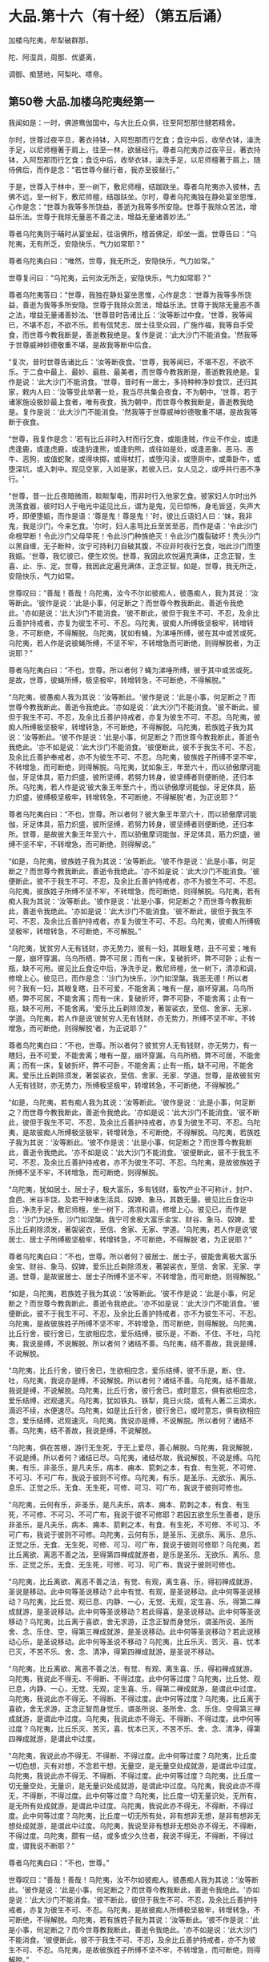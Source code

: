 #+OPTIONS: toc:nil num:nil
*  大品.第十六（有十经）（第五后诵）

加楼乌陀夷，牟犁破群那，

陀、阿湿具，周那、优婆离，

调御、痴慧地，阿梨叱、嗏帝。

#+TOC: headlines 2

**  第50卷 大品.加楼乌陀夷经第一

我闻如是：一时，佛游鸯伽国中，与大比丘众俱，往至阿惒那住揵若精舍。

尔时，世尊过夜平旦，著衣持钵，入阿惒那而行乞食；食讫中后，收举衣钵，澡洗手足，以尼师檀著于肩上，往至一林，欲昼经行。尊者乌陀夷亦过夜平旦，著衣持钵，入阿惒那而行乞食；食讫中后，收举衣钵，澡洗手足，以尼师檀著于肩上，随侍佛后，而作是念：“若世尊今昼行者，我亦至彼昼行。”

于是，世尊入于林中，至一树下，敷尼师檀，结跏趺坐。尊者乌陀夷亦入彼林，去佛不远，至一树下，敷尼师檀，结跏趺坐。尔时，尊者乌陀夷独在静处宴坐思惟，心作是念：“世尊为我等多所饶益，善逝为我等多所安隐。世尊于我除众苦法，增益乐法。世尊于我除无量恶不善之法，增益无量诸善妙法。”

尊者乌陀夷则于晡时从宴坐起，往诣佛所，稽首佛足，却坐一面。世尊告曰：“乌陀夷，无有所乏，安隐快乐，气力如常耶？”

尊者乌陀夷白曰：“唯然，世尊，我无所乏，安隐快乐，气力如常。”

世尊复问曰：“乌陀夷，云何汝无所乏，安隐快乐，气力如常耶？”

尊者乌陀夷答曰：“世尊，我独在静处宴坐思惟，心作是念：‘世尊为我等多所饶益，善逝为我等多所安隐。世尊于我除众苦法，增益乐法。世尊于我除无量恶不善之法，增益无量诸善妙法。'世尊昔时告诸比丘：‘汝等断过中食。'世尊，我等闻已，不堪不忍，不欲不乐。若有信梵志、居士往至众园，广施作福，我等自手受食，而世尊今教我断是，善逝教我绝是。复作是说：‘此大沙门不能消食。'然我等于世尊威神妙德敬重不堪，是故我等断中后食。

“复次，昔时世尊告诸比丘：‘汝等断夜食。'世尊，我等闻已，不堪不忍，不欲不乐。于二食中最上、最妙、最胜、最美者，而世尊今教我断是，善逝教我绝是。复作是说：‘此大沙门不能消食。'世尊，昔时有一居士，多持种种净妙食饮，还归其家，敕内人曰：‘汝等受此举著一处，我当尽共集会夜食，不为朝中。'世尊，若于诸家施设极妙最上食者，唯有夜食，我为朝中，而世尊今教我断是，善逝教我绝是。复作是说：‘此大沙门不能消食。'然我等于世尊威神妙德敬重不堪，是故我等断于夜食。

“世尊，我复作是念：‘若有比丘非时入村而行乞食，或能逢贼，作业不作业，或逢虎逢鹿，或逢虎鹿，或逢豹逢熊，或逢豹熊，或往如是处，或逢恶象、恶马、恶牛、恶狗，或值蛇聚，或得块掷，或得杖打，或堕沟渎，或堕厕中，或乘卧牛，或堕深坑，或入刺中。观见空家，入如是家，若彼入已，女人见之，或呼共行恶不净行。'

“世尊，昔一比丘夜暗微雨，睒睒掣电，而非时行入他家乞食。彼家妇人尔时出外洗荡食器，彼时妇人于电光中遥见比丘，谓为是鬼，见已惊怖，身毛皆竖，失声大呼，即便堕娠，而作是语：‘尊是鬼！尊是鬼！'时，彼比丘语妇人曰：‘妹，我非鬼，我是沙门，今来乞食。'尔时，妇人恚骂比丘至苦至恶，而作是语：‘令此沙门命根早断！令此沙门父母早死！令此沙门种族绝灭！令此沙门腹裂破坏！秃头沙门以黑自缠，无子断种，汝宁可持利刀自破其腹，不应非时夜行乞食，咄此沙门而堕我娠。'世尊，我忆彼已，便生欢悦。世尊，我因此欢悦遍充满体，正念正智，生喜、止、乐、定。世尊，我因此定遍充满体，正念正智。如是，世尊，我无所乏，安隐快乐，气力如常。

世尊叹曰：“善哉！善哉！乌陀夷，汝今不尔如彼痴人，彼愚痴人，我为其说：‘汝等断此。'彼作是说：‘此是小事，何足断之？而世尊今教我断此，善逝令我绝此。'亦如是说：‘此大沙门不能消食。'彼不断此，彼但于我生不可、不忍，及余比丘善护持戒者，亦复为彼生不可、不忍。乌陀夷，彼痴人所缚极坚极牢，转增转急，不可断绝，不得解脱。乌陀夷，犹如有蝇，为涕唾所缚，彼在其中或苦或死。乌陀夷，若人作是说彼蝇所缚，不坚不牢，不转增急而可断绝，则得解脱者，为正说耶？”

尊者乌陀夷白曰：“不也，世尊。所以者何？蝇为涕唾所缚，彼于其中或苦或死。是故，世尊，彼蝇所缚，极坚极牢，转增转急，不可断绝，不得解脱。”

“乌陀夷，彼愚痴人我为其说：‘汝等断此。'彼作是说：‘此是小事，何足断之？而世尊今教我断此，善逝令我绝此。'亦如是说：‘此大沙门不能消食。'彼不断此，彼但于我生不可、不忍，及余比丘善护持戒者，亦复为彼生不可、不忍。乌陀夷，彼痴人所缚极坚极牢，转增转急，不可断绝，不得解脱。乌陀夷，若族姓子我为其说：‘汝等断此。'彼不作是说：‘此是小事，何足断之？而世尊今教我断此，善逝令我绝此。'亦不如是说：‘此大沙门不能消食。'彼便断此，彼不于我生不可、不忍，及余比丘善护奉戒者，亦不为彼生不可、不忍。乌陀夷，彼族姓子所缚不坚不牢，不转增急，而可断绝，则得解脱。乌陀夷，犹如象王，年至六十，而以骄傲摩诃能伽，牙足体具，筋力炽盛，彼所坚缚，若努力转身，彼坚缚者则便断绝，还归本所。乌陀夷，若人作是说‘彼大象王年至六十，而以骄傲摩诃能伽，牙足体具，筋力炽盛，彼缚极坚极牢，转增转急，不可断绝，不得解脱'者，为正说耶？”

尊者乌陀夷白曰：“不也，世尊。所以者何？彼大象王年至六十，而以骄傲摩诃能伽，牙足体具，筋力炽盛，彼所坚缚，若努力转身，彼坚缚者则便断绝，还归本所。世尊，是故彼大象王年至六十，而以骄傲摩诃能伽，牙足体具，筋力炽盛，彼缚不坚不牢，不转增急，而可断绝，则得解说。”

“如是，乌陀夷，彼族姓子我为其说：‘汝等断此。'彼不作是说：‘此是小事，何足断之？而世尊今教我断此，善逝令我绝此。'亦不如是说：‘此大沙门不能消食。'彼便断此，彼不于我生不可、不忍，及余比丘善护持戒者，亦不为彼生不可、不忍。乌陀夷，彼族姓子所缚不坚不牢，不转增急，而可断绝，则得解脱。乌陀夷，若有痴人我为其说：‘汝等断此。'彼作是说：‘此是小事，何足断之？而世尊今教我断此，善逝令我绝此。'亦如是说：‘此大沙门不能消食。'彼不断此，彼但于我生不可、不忍，及余比丘善护持戒者，亦复为彼生不可、不忍。乌陀夷，彼痴人所缚极坚极牢，转增转急，不可断绝，不可解脱。”

“乌陀夷，犹贫穷人无有钱财，亦无势力，彼有一妇，其眼复瞎，丑不可爱；唯有一屋，崩坏穿漏，乌鸟所栖，弊不可居；而有一床，复破折坏，弊不可卧；止有一瓶，缺不可用。彼见比丘食讫中后，净洗手足，敷尼师檀，坐一树下，清凉和调，修增上心。彼见已，而作是念：‘沙门为快乐，沙门如涅槃。我恶无德！所以者何？我有一妇，其眼复瞎，丑不可爱，不能舍离；唯有一屋，崩坏穿漏，乌鸟所栖，弊不可居，不能舍离；而有一床，复破折坏，弊不可卧，不能舍离；止有一瓶，缺不可用，不能舍离。'爱乐比丘剃除须发，著袈裟衣，至信、舍家、无家、学道。乌陀夷，若人作是说‘彼贫穷人无有钱财，亦无势力，所缚不坚不牢，不转增急，而可断绝，则得解脱'者，为正说耶？”

尊者鸟陀夷白曰：“不也，世尊。所以者何？彼贫穷人无有钱财，亦无势力，有一瞎妇，丑不可爱，不能舍离；唯有一屋，崩坏穿漏，乌鸟所栖，弊不可居，不能舍离；而有一床，复破折坏，弊不可卧，不能舍离；止有一瓶，缺不可用，不能舍离。爱乐比丘剃除须发，著袈裟衣，至信、舍家、无家、学道。世尊，是故彼贫穷人无有钱财，亦无势力，所缚极坚极牢，转增转急，不可断绝，不得解脱。”

“如是，乌陀夷，若有痴人我为其说：‘汝等断此。'彼作是说：‘此是小事，何足断之？而世尊今教我断此，善逝令我绝此。'亦如是说：‘此大沙门不能消食。'彼不断此，彼但于我生不可、不忍，及余比丘善护持戒者，亦复为彼生不可、不忍。乌陀夷，是故彼痴人所缚极坚极牢，转增转急，不可断绝，不得解脱。乌陀夷，若族姓子我为其说：‘汝等断此。'彼不作是说：‘此是小事，何足断之？而世尊今教我断此，善逝令我绝此。'亦不如是说：‘此大沙门不能消食。'彼便断此，彼不于我生不可、不忍，及余比丘善护持戒者，亦不为彼生不可、不忍。乌陀夷，是故彼族姓子所缚不坚不牢，不转增急，而可断绝，则得解脱。

“乌陀夷，犹如居士、居士子，极大富乐，多有钱财，畜牧产业不可称计，封户、食邑、米谷丰饶，及若干种诸生活具、奴婢、象马，其数无量。彼见比丘食讫中后，净洗手足，敷尼师檀，坐一树下，清凉和调，修增上心。彼见已，而作是念：‘沙门为快乐，沙门如涅槃。我宁可舍极大富乐金宝、财谷、象马、奴婢，爱乐比丘剃除须发，著袈裟衣，至信、舍家、无家、学道。'乌陀夷，若人作是说‘彼居士、居士子所缚极坚极牢，转增转急，不可断绝，不得解脱'者，为正说耶？”

尊者乌陀夷白曰：“不也，世尊。所以者何？彼居士、居士子，彼能舍离极大富乐金宝、财谷、象马、奴婢，爱乐比丘剃除须发，著袈裟衣，至信、舍家、无家、学道。世尊，是故彼居士、居士子所缚不坚不牢，不转增急，而可断绝，则得解脱。”

“如是，乌陀夷，若族姓子我为其说：‘汝等断此。'彼不作是说：‘此是小事，何足断之？而世尊今教我断此，善逝令我绝此。'亦不如是说：‘此大沙门不能消食。'彼便断此，彼不于我生不可、不忍，及余比丘善护持戒者，亦不为彼生不可、不忍。乌陀夷，是故彼族姓子所缚不坚不牢，不转增急，而可断绝，则得解脱。乌陀夷，比丘行舍，彼行舍已，生欲相应念，爱乐结缚，彼乐是，不断、不住、不吐，乌陀夷，我说是缚，不说解脱。所以者何？诸结不善。乌陀夷，结不善故，我说是缚，不说解脱。

“乌陀夷，比丘行舍，彼行舍已，生欲相应念，爱乐结缚，彼不乐是，断、住、吐，乌陀夷，我说亦是缚，不说解脱。所以者何？诸结不善。乌陀夷，结不善故，我说是缚，不说解脱。乌陀夷，比丘行舍，彼行舍已，或时意忘，俱有欲相应念，爱乐结缚，迟观速灭。乌陀夷，犹如铁丸、铁犁，竟日火烧，或有人著二三滴水，滴迟不续，水便速尽。乌陀夷，如是比丘行舍，彼行舍已，或时意忘，俱有欲相应念，爱乐结缚，迟观速灭。乌陀夷，我说亦是缚，不说解脱。所以者何？诸结不善。乌陀夷，结不善故，我说是缚，不说解脱。

“乌陀夷，俱在苦根，游行无生死，于无上爱尽，善心解脱。乌陀夷，我说解脱，不说是缚。所以者何？诸结已尽。乌陀夷，诸结尽故，我说解脱，不说是缚。乌陀夷，有乐，非圣乐，是凡夫乐，病本、痈本、箭刺之本，有食、有生死，不可修、不可习、不可广布，我说于彼则不可修。乌陀夷，有乐，是圣乐、无欲乐、离乐、息乐、正觉之乐，无食、无生死，可修、可习、可广布，我说于彼则可修也。

“乌陀夷，云何有乐，非圣乐，是凡夫乐，病本、痈本、箭刺之本，有食、有生死，不可修、不可习、不可广布，我说于彼不可修耶？若因五欲生乐生善者，是乐非圣乐，是凡夫乐，病本、痈本、箭剌之本，有食、有生死，不可修、不可习、不可广布，我说于彼则不可修。乌陀夷，云何有乐，是圣乐、无欲乐、离乐、息乐、正觉之乐，无食、无生死，可修、可习、可广布，我说于彼则可修耶？乌陀夷，若比丘离欲、离恶不善之法，至得第四禅成就游者，是乐是圣乐、无欲乐、离乐、息乐、正觉之乐，无食、无生死，可修、可习、可广布，我说于彼则可修也。

“乌陀夷，比丘离欲、离恶不善之法，有觉、有观，离生喜、乐，得初禅成就游，圣说是移动。此中何等圣说移动？此中有觉、有观，是圣说移动。此中何等圣说移动？乌陀夷，比丘觉、观已息、内静、一心，无觉、无观，定生喜、乐，得第二禅成就游，是圣说移动。此中何等圣说移动？若此得喜，是圣说移动。此中何等圣说移动？乌陀夷，比丘离于喜欲，舍无求游，正念正智而身觉乐，谓圣所说、圣所舍、念、乐住、空，得第三禅成就游，是圣说移动。此中何等圣说移动？若此说移动心乐，是圣说移动。此中何等圣说不移动？乌陀夷，比丘乐灭、苦灭、喜、忧本已灭，不苦不乐、舍、念、清净，得第四禅成就游，是圣说不移动。

“乌陀夷，比丘离欲、离恶不善之法，有觉、有观、离生喜、乐，得初禅成就游。乌陀夷，我说此不得无、不得断、不得过度。此中何等过度？乌陀夷，比丘觉、观已息，内静、一心，无觉、无观，定生喜、乐，得第二禅成就游，是谓此中过度。乌陀夷，我说此亦不得无、不得断、不得过度。此中何等过度？乌陀夷，比丘离于喜欲，舍无求游，正念正智而身觉乐，谓圣所说、圣所舍、念、乐住、空得第三禅成就游，是谓此中过度。乌陀夷，我说此亦不得无、不得断、不得过度。此中何等过度？乌陀夷，比丘乐灭、苦灭，喜、忧本已灭，不苦不乐、舍、念、清净，得第四禅成就游，是谓此中过度。

“乌陀夷，我说此亦不得无、不得断、不得过度。此中何等过度？乌陀夷，比丘度一切色想，灭有对想，不念若干想，无量空，是无量空处成就游，是谓此中过度。乌陀夷，我说此亦不得无、不得断、不得过度。此中何等过度？乌陀夷，比丘度一切无量空处，无量识，是无量识处成就游，是谓此中过度。乌陀夷，我说此亦不得无，不得断，不得过度。此中何等过度？乌陀夷，比丘度一切无量识处，无所有，是无所有处成就游，是谓此中过度。乌陀夷，我说此亦不得无，不得断，不得过度。此中何等过度？乌陀夷，比丘度一切无所有处，非有想非无想，是非有想非无想处成就游，是谓此中过度。乌陀夷，我说至非有想非无想处亦不得无，不得断，不得过度。乌陀夷，颇有一结，或多或少久住者，我说不得无，不得断，不得过度，谓我说不断耶？”

尊者乌陀夷白曰：“不也，世尊。”

世尊叹曰：“善哉！善哉！乌陀夷，汝不尔如彼痴人。彼愚痴人我为其说：‘汝等断此。'彼作是说：‘此是小事，何足断之？而世尊今教我断此，善逝令我绝此。'亦如是说：‘此大沙门不能消食。'彼不断此，彼但于我生不可、不忍，及余比丘善护持戒者，亦复为彼生不可、不忍。乌陀夷，是故彼痴人所缚极坚极牢，转增转急，不可断绝，不得解脱。鸟陀夷，若有族姓子我为其说：‘汝等断此。'彼不作是说：‘此是小事，何足断之？而今世尊教我断此，善逝令我绝此。'亦不如是说：‘此大沙门不能消食。'彼便断此，彼不于我生不可、不忍，及余比丘善护持戒者，亦不为彼生不可、不忍。鸟陀夷，是故彼族姓子所缚不坚不牢，不转增急，而可断绝，则得解脱。”

佛说如是，尊者乌陀夷闻佛所说，欢喜奉行。

--------------

** 第50卷 大品.牟犁破群那经第二

我闻如是：一时，佛游舍卫国，在胜林给孤独园。

尔时，牟犁破群那与比丘尼数共集会，若有人向牟犁破群那比丘道说比丘尼者，彼闻已，便瞋恚憎嫉，乃至斗诤；若有人向诸比丘尼道说牟犁破群那比丘者，诸比丘尼闻已，便瞋恚憎嫉，乃至斗诤。

众多比丘闻已，便往诣佛，稽首佛足，却坐一面，白曰：“世尊，牟梨破群那比丘与比丘尼数共集会，若有人向牟犁破群那比丘道说比丘尼者，彼闻已，便瞋恚憎嫉，乃至斗诤；若有人向诸比丘尼道说牟犁破群那比丘者，诸比丘尼闻已，便瞋恚憎嫉，乃至斗诤。”

世尊闻已，告一比丘：“汝往牟犁破群那比丘所，而语之曰：‘世尊呼汝。'”

一比丘闻已：“唯然，世尊。”即从座起，稽首佛足，绕三匝而去，至牟犁破群那比丘所，而语之曰：“世尊呼汝。”牟犁破群那闻已，来诣佛所，为佛作礼，却坐一面。

世尊告曰：“破群那，汝实与比丘尼数共集会，若有人向汝道说比丘尼者，汝闻已，便瞋恚憎嫉，乃至斗诤；若有人向诸比丘尼道说汝者，诸比丘尼闻已，便瞋恚憎嫉，乃至斗诤。破群那，汝实如是耶？”

破群那答曰：“实尔，世尊。”

世尊复问曰：“破群那，汝非至信、舍家、无家、学道耶？”

破群那答曰：“唯然，世尊。”

世尊告曰：“破群那，是以汝至信、舍家、无家、学道者，应当学：若有欲有念依家，断是；若有欲有念依于无欲，是习是修，是广布也。破群那，汝当如是学！”

尔时，世尊问诸比丘曰：“汝等非至信、舍家、无家、学道耶？”

诸比丘答曰：“唯然，世尊。”

世尊复告诸比丘曰：“是以汝等至信、舍家、无家、学道者，应当学：若有欲有念依家，断是；若有欲有念依于无欲，是习是修，是广布也，汝等当如是学！昔时我曾告诸比丘：‘汝等，若有比丘多所知识，若有比丘少所知识，彼一切尽学一坐食，学一坐食已，无为无求，无有病痛，身体轻便，气力康强，安隐快乐。'彼诸比丘多所知识及少知识，尽学一坐食，学一坐食已，无为无求，无有病痛，身体轻便，气力康强，安隐快乐。彼诸比丘可于我心，我亦不多教诃，诸比丘因此生念向法次法。

“犹如马车，御者乘之，左手执辔，右手执策，随八道行，任意所至；如是诸比丘可于我心，我亦不多教诃，诸比丘因此生念向法次法。犹如良地有娑罗树林，彼治林者，聪明黠慧而不懈怠，彼随时治娑罗树根，数数锄粪，以水溉灌，高者掘下，下者填满。若边生恶草，薅除弃之；若并生曲戾恶不直者，拔根著外；若枝生横曲，则落治之；若近边新生调直好者，便随时治。数数锄粪，以水溉灌，如是彼良地娑罗树林转转茂盛。如是诸比丘可于我心，我亦不多教诃。我不说彼善语恭顺，谓因衣钵、饮食、床榻、汤药、诸生活具故。所以者何？彼比丘若不得是，还不善语恭顺，成就不善语恭顺法。

“若有比丘为远离、依远离、住远离，善语恭顺，成就善语恭顺法者，我说彼善语恭顺。所以者何？或有一善护善逝行者，谓因他无恶语言也。若他不恶语言者，便不瞋恚，亦不憎嫉，不忧缠住，不憎瞋恚，不发露恶。彼诸比丘见已，便作是念：‘此贤者忍辱温和堪耐，善制善定善息。'若他恶语言者，便瞋恚憎嫉，而忧缠住憎恚发恶。彼诸比丘见已，便作是念：‘此贤者恶性急弊粗犷，不定不制不息。'所以者何？

“比丘，昔时有居士妇，名鞞陀提，极大富乐，多有钱财，畜收产业不可称计，封户、食邑、米谷丰饶，及若干种诸生活具。尔时，居士妇鞞陀提如是大有名称，流布诸方：居士妇鞞陀提忍辱堪耐温和，善制善定善息。尔时，居士妇鞞陀提有婢名黑，本侍者，有妙善言，少多行善。彼黑婢作是念：‘我大家居士妇鞞陀提如是有大名称，流布诸方：居士妇鞞陀提忍辱堪耐温和，善制善定善息。我今宁可试大家居士妇鞞陀提，为实瞋、为实不瞋耶？'

“于是，黑婢卧不早起，夫人呼曰：‘黑婢，何不早起耶？'黑婢闻已，便作是念：‘我大家居士妇鞞陀提实瞋，非不瞋也。但因我善能料理家业、善经营、善持故，令我大家居士妇鞞陀提如是有极大名称，流布诸方：居士妇鞞陀提忍辱堪耐温和，善制善定善息。我今宁可复更大试大家居士妇鞞陀提，为实瞋、为实不瞋耶？'

“于是，黑婢卧极晚不起，夫人呼曰：‘黑婢，何以极晚不起耶？'黑婢闻已，作是念：‘我大家居士妇鞞陀提实瞋，非不瞋也。但因我善能料理家业、善经营、善持故，令我大家居土妇鞞陀提如是有极大名称，流布诸方：居士妇鞞陀提忍辱堪耐温和，善制善定善息耳！我今宁可复更极大试大家居士妇鞞陀提，为实瞋、为实不瞋耶？'

“于是，黑婢卧至晡时乃起，夫人呼曰：‘黑婢，何以乃至晡时起？既不自作，亦不教作？此黑婢不随我教！此黑婢轻慢于我！'便大瞋恚而生憎嫉，额三脉起，皱面自往，闭户下关，手执大杖以打其头，头破血流。于是，黑婢头破血流，便出语比邻，讼声纷纭，多所道说：‘尊等，见是忍辱行人堪耐温和，善制善定善息行耶？骂我曰：“黑婢，何以乃至晡时起？既不自作，亦不教作？此黑婢不随我教！此黑婢轻慢于我！”便大瞋恚而生憎嫉，额三脉起，皱面自来，闭户下关，手执大杖以打我头，头破血流。'尔时，居士妇鞞陀提如是便有极大恶名，流布诸方：居士妇鞞陀提恶性急弊粗犷，不定不制不息。

“如是，或有一善护善逝行者，谓因他无恶语言也。若他不恶语言者，便不瞋恚，亦不憎嫉，不忧缠住，不增瞋恚，不发露恶。彼诸比丘见已，便作是念：‘此贤者忍辱温和堪耐，善制善定善息。'若他恶语言者，便瞋恚憎嫉而忧缠住，憎恚发恶。彼诸比丘见已，便作是念：‘此贤者恶性急弊粗犷，不定不制不息。'

“复次，有五言道，若他说者，或时或非时，或真或非真，或软或坚，或慈或恚，或有义或无义。汝等，此五言道，若他说时或心变易者，或口恶言者，我说汝等因此必衰。汝等当学此五言道！若他说时，心不变易，口无恶言，向怨家人缘彼起慈愍心，心与慈俱，遍满一方成就游。如是二三四方，四维上下，普周一切，心与慈俱，无结无怨，无恚无诤，极广甚大，无量善修，遍满一切世间成就游。如是悲、喜心与舍俱，无结无怨，无恚无诤，极广甚大，无量善修，遍满一切世间成就游。汝等当学如是！犹如有人持大铧锹来，而作是语：‘我能令此大地，使作非地。'彼便处处掘复掘，唾溺污之。说恶语者，作如是说，令大地非地。于意云何？彼人以此方便，能令大地作非地耶？”

诸比丘答曰：“不也，世尊。所以者何？此大地甚深极广而不可量，是故彼人以此方便，不能令此大地使作非地。世尊，但使彼人唐自疲劳也。”

“如是此五言道，若他说者，或时或非时，或真或不真，或软或坚，或慈或恚，或有义或无义。汝等，此五言道，若他说时或心变易者，或口恶言者，我说汝等因此必衰。汝等当学此五言道！若他说时，心不变易，口无恶言，向言说者，缘彼起慈愍心，心行如地，无结无怨，无恚无诤，极广甚大，无量善修，遍满一切世间成就游。汝等当学如是！犹如有人持大草炬，作如是语：‘我以此草炬，用热恒伽水，令作沸汤。'于意云何？彼人以此方便，能令恒伽水热作沸汤耶？”

诸比丘答曰：“不也，世尊。所以者何？世尊，彼恒伽水甚深极广，不可度量，是故彼人以此方便，不能令恒伽水热使作沸汤。世尊，但使彼人唐自疲劳也。”

“如是此五言道，若他说者，或时或非时，或真或不真，或软或坚，或慈或恚，或有义或无义。汝等，此五言道，若他说时，或心变易者，或口恶言者，我说汝等因此必衰。汝等当学此五言道！若他说时，心不变易，口无恶言，向言说者，缘彼起慈愍心，心行如恒伽水，无结无怨，无恚无诤，极广甚大，无量善修，遍满一切世间成就游。汝等当学如是！犹如画师、画师弟子，持种种彩来，彼作是说：‘我于此虚空画作形像，以彩庄染。'于意云何？彼画师、画师弟子以此方便，宁能于虚空画作形像，以彩庄染耶？”

诸比丘答曰：“不也，世尊。所以者何？世尊，此虚空非色，不可见无对，是故彼画师、画师弟子以此方便，不能于虚空画作形像，以彩庄染。世尊，但使彼画师、画师弟子唐自疲劳也。”

“如是此五言道，若他说者，或时或非时，或真或不真，或软或坚，或慈或恚，或有义或无义。汝等，此五言道，若他说时，或心变易者，或口恶言者，我说汝等因此必衰。汝等当学此五言道！若他说时，心不变易，口无恶言，向言说者，缘彼起慈愍心，心行如虚空，无结无怨，无恚无诤，极广甚大，无量善修，遍满一切世间成就游。汝等当学如是！犹如猫皮囊柔治极软，除甄甄声，无甄甄声，彼或有人以手拳扠，石掷杖打，或以刀斫，或扑著地。于意云何？彼猫皮囊柔治极软，除甄甄声，无甄甄声，彼宁复有甄甄声耶？”

诸比丘答曰：“不也，世尊。所以者何？世尊，彼猫皮囊柔治极软，除甄甄声，无甄甄声，是故无复有甄甄声。”

“如是，诸比丘，若有他人拳扠石掷，杖打刀斫。汝等若为他人拳扠石掷，杖打刀斫时，或心变易者，或口恶言者，我说汝等因此必衰。汝等当学！若为他人拳扠石掷，杖打刀斫时，心不变易，口不恶言，向捶打人缘彼起慈愍心，心行如猫皮囊，无结无怨，无恚无诤，极广甚大，无量善修，遍满一切世间成就游。汝等当学如是！若有贼来，以利锯刀节节解截，汝等若有贼来，以利锯刀节节解截时，或心变易者，或口恶言者，我说汝等因此必衰。汝等当学！若有贼来，以利锯刀，节节解截，心不变易，口无恶言向割截人，缘彼起慈愍心，心与慈俱，遍满一方成就游。如是二三四方，四维上下，普周一切，心与慈俱，无结无怨，无恚无诤，极广甚大，无量善修，遍满一切世间成就游。如是悲、喜心与舍俱，无结无怨，无恚无诤，极广甚大，无量善修，遍满一切世间成就游。汝等当学如是！”

于是，世尊叹诸比丘曰：“善哉！善哉！汝等当数数念利锯刀喻沙门教，汝等数数念利锯刀喻沙门教已，汝等颇见他不爱恶语言向我，我闻已，不堪耐耶？”

诸比丘答曰：“不也，世尊。”

世尊复叹诸比丘曰：“善哉！善哉！汝等当数数念利锯刀喻沙门教，汝等数数念利锯刀喻沙门教已，若汝游东方，必得安乐，无众苦患；若游南方、西方、北方者，必得安乐，无众苦患。善哉！善哉！汝等当数数念利锯刀喻沙门教，汝等数数念利锯刀喻沙门教已，我尚不说汝诸善法住，况说衰退？但当昼夜增长善法而不衰退。善哉！善哉！汝等当数数念利锯刀喻沙门教，汝等数数念利锯刀喻沙门教已，于二果中必得其一，或于现世得究竟智，或复有余得阿那含。”

佛说如是，彼诸比丘闻佛所说，欢喜奉行。

--------------

** 第51卷 大品.跋陀和利经第三

我闻如是：一时，佛游舍卫国，在胜林给孤独园，与大比丘众俱而受夏坐。

尔时，世尊告诸比丘：“我一坐食，一坐食已，无为无求，无有病痛，身体轻便，气力康强，安隐快乐。汝等亦当学一坐食，一坐已，无为无求，无有病痛，身体轻便，气力康强，安隐快乐。”

尔时，尊者跋陀和利亦在众中。于是，尊者跋陀和利即从座起，偏袒著衣，叉手向佛，白曰：“世尊，我不堪任于一坐食。所以者何？若我一坐食者，同不了事，懊恼心悔。世尊，是故我不堪任一坐食也。”

世尊告曰：“跋陀和利，若我受请，汝亦随我，听汝请食，持去一坐食。跋陀和利，若如是者，快得生活。”

尊者跋陀和利又复白曰：“世尊，如是，我亦不堪于一坐食。所以者何？若我一坐食者，同不了事，懊恼心悔。世尊，是故我不堪任一坐食也。”

世尊复至再三告诸比丘：“我一坐食，一坐食已，无为无求，无有病痛，身体轻便，气力康强，安隐快乐。汝等亦当学一坐食，一坐食已，无为无求，无有病痛，身体轻便，气力康强，安隐快乐。”

尊者跋陀和利亦至再三从座而起，偏袒著衣，叉手向佛，白曰：“世尊，我不堪任于一坐食。所以者何？若我一坐食者，同不了事，懊恼心悔。世尊，是故我不堪任一坐食也。”

世尊复至再三告曰：“跋陀和利，若我受请，汝亦随我，听汝请食，持去一坐食。跋陀和利，若如是者，快得生活。”

尊者跋陀和利复至再三白曰：“世尊，如是我复不堪于一坐食。所以者何？若我一坐食者，同不了事，懊恼心悔。世尊，是故我不堪任一坐食也。”

尔时，世尊为比丘众施设一坐食戒，诸比丘众皆奉学戒及世尊境界诸微妙法，唯尊者跋陀和利说不堪任，从座起去。所以者何？不学具戒及世尊境界诸微妙法故。于是，尊者跋陀和利遂藏一夏，不见世尊。所以者何？以不学具戒及世尊境界诸微妙法故。

时，诸比丘为佛作衣，世尊于舍卫国受夏坐讫，过三月已，补治衣竟，摄衣持钵，当游人间。尊者跋陀和利闻诸比丘为佛作衣，世尊于舍卫国受夏坐讫，过三月已，补治衣竟，摄衣持钵，当游人间。尊者跋陀和利闻已，往诣诸比丘所。诸比丘遥见尊者跋陀和利来，便作是语：“贤者跋陀和利，汝当知此为佛作衣。世尊于舍卫国受夏坐讫，过三月已，补治衣竟，摄衣持钵，当游人间。跋陀和利，当彼处善自守护，莫令后时致多烦劳！”

尊者跋陀和利闻此语已，即诣佛所，稽首佛足，白曰：“世尊，我实有过！我实有过！如愚如痴，如不了，如不善。所以者何？世尊为比丘众施设一坐食戒，诸比丘众皆奉学戒及世尊境界诸微妙法，唯我说不堪任，从座起去。所以者何？以不学具戒及世尊境界诸微妙法故。”

世尊告曰：“跋陀和利，汝于尔时不知众多比丘、比丘尼于舍卫国而受夏坐，彼知我、见我：‘有比丘名跋陀和利，世尊弟子，不学具戒及世尊境界诸微妙法。'跋陀和利，汝于尔时不知如此耶？跋陀和利，汝于尔时不知众多优婆塞、优婆夷居舍卫国，彼知我、见我：‘有比丘名跋陀和利，世尊弟子，不学具戒及世尊境界诸微妙法。'跋陀和利，汝于尔时不知如此耶？跋陀和利，汝于尔时不知众多异学沙门、梵志于舍卫国而受夏坐，彼知我、见我：‘有比丘名跋陀和利，沙门瞿昙弟子，名德，不学具戒及世尊境界诸微妙法。'跋陀和利，汝于尔时不知如此耶？跋陀和利，若有比丘俱解脱者，我语彼曰：‘汝来入泥！'跋陀和利，于意云何？我教彼比丘，彼比丘宁当可住而移避耶？”

尊者跋陀和利答曰：“不也。”

世尊告曰：“跋陀和利，若有比丘，设非俱解脱有慧解脱，设非慧解脱有身证者，设非身证有见到者，设非见到有信解脱，设非信解脱有法行者，设非法行有信行者，我语彼曰：‘汝来入泥！'跋陀和利，于意云何？我教彼比丘，彼比丘宁当可住而移避耶？”

尊者跋陀和利答曰：“不也。”

世尊告曰：“跋陀和利，于意云何？汝于尔时得信行、法行、信解脱、见到、身证、慧解脱、俱解脱耶？”

尊者跋陀和利答曰：“不也。”

世尊告曰：“跋陀和利，汝于尔时非如空屋耶？”

于是，尊者跋陀和利为世尊面呵责已，内怀忧戚，低头默然，失辩无言，如有所伺。

于是，世尊面呵责尊者跋陀和利已，复欲令欢喜，而告之曰：“跋陀和利，汝当尔时，于我无信法静，无爱法静，无诤法静。所以者何？我为比丘众施设一坐食戒，诸比丘众皆奉学戒及世尊境界诸微妙法，唯汝说不堪任，从座起去。所以者何？以不学具戒及世尊境界诸微妙法故。”

尊者跋陀和利白曰：“实尔。所以者何？世尊为比丘众施设一坐食戒，诸比丘众皆奉学戒及世尊境界诸微妙法，唯我说不堪任，从座起去。所以者何？以不学具戒及世尊境界诸微妙法故，惟愿世尊受我过失！我见过已，当自悔过，从今护之，不复更作。”

世尊告曰：“跋陀和利，如是汝实如愚如痴，如不了，如不善。所以者何？我为比丘众施设一坐食戒，诸比丘众皆奉学戒及世尊境界诸微妙法，唯汝说不堪任，从座起去。所以者何？以汝不学具戒及世尊境界诸微妙法故。跋陀和利，若汝有过，见已自悔，从今护之，不更作者。跋陀和利，如是则于圣法、律中益而不损。若汝有过，见已自悔，从今护之，不更作者。跋陀和利，于意云何？若有比丘不学具戒者，彼住无事处山林树下，或居高岩寂无音声，远离，无恶，无有人民，随顺宴坐。彼住远离处，修行精勤，得增上心，现法乐居。彼住远离处，修行精勤，安隐快乐，以诬谤世尊戒，及诬谤天诸智梵行者，亦诬谤自戒。彼诬谤世尊戒，及诬谤天诸智梵行者，亦诬谤自戒已，便不生欢悦；不生欢悦已，便不生喜；不生喜已，便不止身；不止身已，便不觉乐；不觉乐已，便心不定。跋陀和利，贤圣弟子心不定已，便不见如实、知如真。

“跋陀和利，于意云何？若有比丘学具戒者，彼住无事处山林树下，或居高岩寂无音声，远离，无恶，无有人民，随顺宴坐。彼住远离处，修行精勤，得增上心，现法乐居。彼住远离处，修行精勤，安隐快乐已，不诬谤世尊戒，不诬谤天诸智梵行者，亦不诬谤自戒。彼不诬谤世尊戒，不诬谤天诸智梵行者，亦不诬谤自戒已，便生欢悦；生欢悦已，便生喜；生喜已，便止身；止身已，便觉乐；觉乐已，便心定。

“跋陀和利，贤圣弟子心定已，便见如实、知如真；见如实、知如真已，便离欲、离恶不善之法，有觉、有观，离生喜、乐，得初禅成就游。跋陀和利，是谓彼于尔时得第一增上心，即于现法得安乐居，易不难得，乐住无怖，安隐快乐，令升涅槃。彼觉、观已息，内静、一心，无觉、无观，定生喜、乐，得第二禅成就游。跋陀和利，是谓彼于尔时得第二增上心，即于现法得安乐居，易不难得，乐住无怖，安隐快乐，令升涅槃。彼离于喜欲，舍无求游，正念正智而身觉乐，谓圣所说、圣所舍、念、乐住、空，得第三禅成就游。跋陀和利，是谓彼于尔时得第三增上心，即于现法得安乐居，易不难得，乐住无怖，安隐快乐，令升涅槃。彼乐灭、苦灭，喜、忧本已灭，不苦不乐、舍、念、清净，得第四禅成就游。跋陀和利，是谓彼于尔时得第四增上心，即于现法得安乐居，易不难得，乐住无怖，安隐快乐，令升涅槃。

“彼如是得定心清净，无秽无烦，柔软善住，得不动心，学忆宿命智通作证。彼有行有相貌，忆本无量昔所经历，谓一生、二生、百生、千生、成劫、败劫、无量成败劫，彼众生名某，彼昔更历，我曾生彼：如是姓、如是字、如是生、如是饮食、如是受苦乐、如是长寿、如是久住、如是寿讫；此死生彼，彼死生此，我生在此：如是姓、如是字、如是生、如是饮食、如是受苦乐、如是长寿、如是久住、如是寿讫。跋陀和利，是谓彼于尔时得此第一明达，以本无放逸，乐住远离，修行精勤，谓无智灭而智生，暗坏而明成，无明灭而明生，谓忆宿命智作证明达。

“彼如是得定心清净，无秽无烦，柔软善住，得不动心，学于生死智通作证。彼以清净天眼出过于人，见此众生死时生时，好色恶色，妙与不妙，往来善处及不善处；随此众生之所作业，见其如真。若此众生成就身恶行，口、意恶行，诽谤圣人，邪见成就邪见业；彼因缘此，身坏命终，必至恶处，生地狱中。若此众生成就身妙行，口、意妙行，不诽谤圣人，正见成就正见业；彼因缘此，身坏命终，必升善处，上生天中。跋陀和利，是谓彼于尔时得第二明达，以本无放逸，乐住远离，修行精勤，无智灭而智生，暗坏而明成，无明灭而明生，谓生死智作证明达。

“彼如是得定心清净，无秽无烦，柔软善住，得不动心，学漏尽智通作证。彼知此苦如真，知此苦集、知此苦灭、知此苦灭道如真；知此漏如真，知此漏集、知此漏灭、知此漏灭道如真。彼如是知、如是见，欲漏心解脱，有漏、无明漏心解脱；解脱已，便知解脱：生已尽，梵行已立，所作已办，不更受有，知如真。跋陀和利，是谓彼于尔时得第三明达，以本无放逸，乐住远离，修行精勤，无智灭而智生，暗坏而明成，无明灭而明生，谓漏尽智作证明达。”

于是，尊者跋陀和利即从座起，偏袒著衣，叉手向佛，白曰：“世尊，何因何缘，诸比丘等同犯于戒，或有苦治？或不苦治？”

世尊答曰：“跋陀和利，或有比丘数数犯戒，因数数犯戒故，为诸梵行诃所见闻从他疑者。彼为诸梵行诃所见闻从他疑已，便说异异论外余事，瞋恚憎嫉，发怒广恶，触娆于众，轻慢于众，作如是说：‘我今当作令众欢喜而可意。'作如是意。跋陀和利，诸比丘便作是念：‘然此贤者数数犯戒，因数数犯戒故，为诸梵行诃所见闻从他疑者。彼为诸梵行诃所见闻从他疑已，便说异异论外余事，瞋恚憎嫉，发怒广恶，触娆于众，轻慢于众，作如是说：“我今当作令众欢喜而可意。”'见已作是语：‘诸尊，当观令久住。'跋陀和利，诸比丘如是观令久住。

“或有比丘数数犯戒，因数数犯戒故，为诸梵行诃所见闻从他疑者。彼为诸梵行诃所见闻从他疑已，不说异异论外余事，不瞋恚憎嫉、发怒广恶，不触娆众，不轻慢众，不如是说：‘我今当作令众欢喜而可意。'不作如是意。跋陀和利，诸比丘便作是念：‘然此贤者数数犯戒，因数数犯戒故，为诸梵行诃所见闻从他疑者。彼为诸梵行诃所见闻从他疑已，不说异异论外余事，不瞋恚憎嫉、发怒广恶，不触娆众，不轻慢众，不如是说：“我今当作令众欢喜而可意。”'见已而作是语：‘诸尊，当观令早灭。'跋陀和利，诸比丘如是观令早灭，轻犯禁戒亦复如是。

“跋陀和利，或有比丘有信、有爱、有静，‘今此比丘有信、有爱、有静，若我等苦治于此贤者，今此贤者有信、有爱、有静，因此必断。我等宁可善共将护于此贤者。'诸比丘便善共将护。跋陀和利，譬若如人唯有一眼，彼诸亲属为怜念愍伤，求利及饶益，求安隐快乐，善共将护，莫令此人寒热、饥渴、有病、有忧、有病忧，莫尘、莫烟、莫尘烟。所以者何？复恐此人失去一眼，是故亲属善将护之。跋陀和利，如是比丘少信、少爱、少有静，诸比丘等便作是念：‘今此比丘少信、少爱、少有静，若我等苦治于此贤者，今此贤者少信、少爱、少有静，因此必断。我等宁可善共将护于此贤者。'是故诸比丘善共将护，犹如亲属护一眼人。”

于是，尊者跋陀和利即从座起，偏袒著衣，叉手向佛，白曰：“世尊，何因何缘，昔日少施设戒，多有比丘遵奉持者？何因何缘，世尊今日多施设戒，少有比丘遵奉持者？”

世尊答曰：“跋陀和利，若比丘众不得利者，众便无喜好法；若众得利者，众便生喜好法。生喜好法已，世尊欲断此喜好法故，便为弟子施设于戒。如是称誉广大，上尊王所识知，大有福、多学问。跋陀和利，若众不多闻者，众便不生喜好法；若众多闻者，众便生喜好法。众生喜好法已，世尊欲断此喜好法故，便为弟子施设戒。跋陀和利，不以断现世漏故，为弟子施设戒；我以断后世漏故，为弟子施设戒。跋陀和利，是故我为弟子断漏故施设戒，至受我教。跋陀和利，我于昔时为诸比丘说清净马喻法，此中何所因？汝忆不耶？”

尊者跋陀和利白曰：“世尊此中有所因。所以者何？世尊为诸比丘施设一坐食戒，诸比丘众皆奉学戒及世尊境界诸微妙法，唯我说不堪任，从座起去，以不学具戒及世尊境界诸微妙法故。世尊，是谓此中有所因。”

世尊复告曰：“跋陀和利，此中不但因是。跋陀和利，若我为诸此丘当说清净马喻法者，汝必不一心，不善恭敬，不思念听。跋陀和利，是谓此中更有因也。”

于是，尊者跋陀和利即从座起，偏袒著衣，叉手向佛，白曰：“世尊，今正是时。善逝，今正是时。若世尊为诸比丘说清净马喻法者，诸比丘从世尊闻已，当善受持！”

世尊告曰：“跋陀和利，犹如知御马者得清净良马，彼知御者先治其口，治其口已，则有不乐于动转，或欲或不欲。所以者何？以未曾治故。跋陀和利，若清净良马从御者治，第一治得成就彼御马者，然复更治勒口、绊脚，绊脚、勒曰而令驱行，用令止斗，堪任王乘无上行，无上息治诸支节，悉御令成，则有不乐于动转，或欲或不欲。所以者何？以数数治故。跋陀和利，若清净良马，彼御马者数数治时得成就者，彼于尔时调、善调，得无上调、得第一无上调，无上行、得第一行，便中王乘，食于王粟，称说王马。

“跋陀和利，如是，若时贤良智人成就十无学法、无学正见乃至无学正智者，彼于尔时调、善调、得无上调、得第一无上调，无上止、得第一止，除一切曲，除一切秽，除一切怖，除一切痴，除一切谄，止一切尘，净一切垢而无所著，可敬可重，可奉可祠，一切天人良福田也。”

佛说如是，尊者跋陀和利及诸比丘闻佛所说，欢喜奉行。

--------------

** 第51卷 大品.阿湿具经第四

我闻如是：一时，佛游迦尸国，与大比丘众俱，游在一处，告诸比丘：“我日一食，日一食已，无为无求，无有病痛，身体轻便，气力康强，安隐快乐。汝等亦应日一食，日一食已，无为无求，无有病痛，身体轻便，气力康强，安隐快乐。”

尔时，世尊为比丘众施设日一食戒，诸比丘众皆奉学戒及世尊境界诸微妙法。于是，世尊展转到迦罗赖，住迦罗赖北村尸摄惒林。

尔时，迦罗赖中有二比丘，一名阿湿具，二名弗那婆修，旧土地主、寺主、宗主。彼朝食、暮食、昼食、过中食，彼朝食、暮食、昼食、过中食已，无为无求，无有病痛，身体轻便，气力康强，安隐快乐。众多比丘闻已，往诣阿湿具及弗那婆修比丘所，而语彼曰：“阿湿具，弗那婆修，世尊游迦尸国，与大比丘众俱，游在一处，告诸比丘：‘我日一食，日一食已，无为无求，无有病痛，身体轻便，气力康强，安隐快乐。汝等亦应日一食，日一食已，无为无求，无有病痛，身体轻便，气力康强，安隐快乐。'尔时，世尊为比丘众施设日一食戒，诸比丘众皆奉学戒及世尊境界诸微妙法。阿湿具，弗那婆修，汝等亦应日一食，日一食已，无为无求，无有病痛，身体轻便，气力康强，安隐快乐，汝等莫违世尊及比丘众。”

阿湿具、弗那婆修闻已，报曰：“诸贤，我等朝食、暮食、昼食、过中食，朝食、暮食、昼食、过中食已，无为无求，无有病痛，身体轻便，气力康强，安隐快乐，我等何缘舍现而须待后？”如是再三。

彼众多比丘不能令阿湿具及弗那婆修除恶邪见，即从座起，舍之而去，往诣佛所，稽首佛足，却住一面，白曰：“世尊，此迦罗赖中有二比丘，一名阿湿具，二名弗那婆修，旧土地主、寺主、宗主。彼朝食、暮食、昼食、过中食，彼朝食、暮食、昼食、过中食已，无为无求，无有病痛，身体轻便，气力康强，安隐快乐。世尊，我等闻已，便往至阿湿具及弗那婆修比丘所，而语彼曰：‘阿湿具，弗那婆修，世尊游迦尸国，与大比丘众俱，游在一处，告诸此丘：“我日一食，日一食已，无为无求，无有病痛，身体轻便，气力康强，安隐快乐。汝等亦应日一食，日一食已，无为无求，无有病痛，身体轻便，气力康强，安隐快乐。”尔时，世尊为比丘众施设日一食戒，诸比丘众皆奉学戒及世尊境界诸微妙法。阿湿具，弗那婆修，汝等亦应日一食，日一食已，无为无求，无有病痛，身体轻便，气力康强，安隐快乐。汝等莫违世尊及比丘众。'

“阿湿具、弗那婆修闻已，报我等曰：‘诸贤，我等朝食、暮食、昼食、过中食，朝食、暮食、昼食、过中食已，无为无求，无有病痛，身体轻便，气力康强，安隐快乐，我等何缘舍现而须待后？'如是再三。世尊，如我等不能令阿湿具、弗那婆修除恶邪见，即从座起，舍之而去。”

世尊闻已，告一比丘：“汝往至阿湿具、弗那婆修比丘所，语如是曰：‘阿湿具，弗那婆修，世尊呼汝等。'”

一比丘闻已：“唯然，世尊。”即从座起，稽首佛足，绕三匝而去；至阿湿具及弗那婆修比丘所，语如是曰：“阿湿具，弗那婆修，世尊呼贤者等。”阿湿具、弗那婆修闻已，即诣佛所，稽首佛足，却坐一面。

世尊问曰：“阿湿具，弗那婆修，众多比丘实语汝等：‘阿湿具，弗那婆修比丘，世尊游迦尸国，与大比丘众俱，游在一处，告诸比丘：“我日一食，日一食已，无为无求，无有病痛，身体轻便，气力康强，安隐快乐。汝等亦应日一食，日一食已，无为无求，无有病痛，身体轻便，气力康强，安隐快乐。”尔时，世尊为比丘众施设日一食戒，诸比丘众皆奉学戒及世尊境界诸微妙法。阿湿具，弗那婆修，汝等亦应日一食，日一食已，无为无求，无有病痛，身体轻便，气力康强，安隐快乐。汝等莫违世尊及比丘众。'阿湿具，弗那婆修，汝等闻已，语诸比丘曰：‘诸贤，我等朝食、暮食、昼食、过中食，朝食、暮食、昼食、过中食已，无为无求，无有病痛，身体轻便，气力康强，安隐快乐。我等何缘舍现而须待后？'如是再三。阿湿具，弗那婆修，诸比丘不能令汝舍恶邪见，即从座起，舍之而去耶？”

阿湿具、弗那婆修答曰：“实尔。”

世尊告曰：“阿湿具，弗那婆修，汝等知说如是法：若有觉乐觉者，彼觉乐觉已，恶不善法转增，善法转减；若有觉苦觉者，彼觉苦觉已，恶不善法转减，善法转增耶？”

阿湿具、弗那婆修答曰：“唯然，我等如是知世尊说法：若有觉乐觉者，彼觉乐觉已，不善法转增，善法转减；若有觉苦觉者，彼觉苦觉已，不善法转减，善法转增。”

世尊呵阿湿具、弗那婆修比丘：“汝等痴人！何由知我如是说法？汝等痴人！从何口闻知如是说法？汝等痴人！我不一向说，汝等一向受持。汝等痴人！为众多比丘语时，应如是如法答：我等未知，当问诸比丘。”

尔时，世尊告诸比丘：“汝等亦如是知我说法：若有觉乐觉者，彼觉乐觉已，不善法转增，善法转减；若有觉苦觉者，彼觉苦觉已，不善法转减，善法转增耶？”

众多比丘答曰：“不也，世尊。”

世尊复问曰：“汝等云何知我说法？”

众多比丘答曰：“世尊，我等如是知世尊说法：或有觉乐觉者，恶不善法转增，善法转减；或有觉乐觉者，恶不善法转减，善法转增。或有觉苦觉者，恶不善法转增，善法转减；或有觉苦觉者，恶不善法转减，善法转增。世尊，我等如是知世尊所说法。”

世尊闻已，叹诸比丘曰：“善哉！善哉！若汝如是说：或有觉乐觉者，恶不善法转增，善法转减；或有觉乐觉者，恶不善法转减，善法转增。或有觉苦觉者，恶不善法转增，善法转减；或有觉苦觉者，恶不善法转减，善法转增。所以者何？我亦如是说：或有觉乐觉者，恶不善法转增，善法转减；或有觉乐觉者，恶不善法转减，善法转增。或有觉苦觉者，恶不善法转增，善法转减；或有觉苦觉者，恶不善法转减，善法转增。

“若我不知如真，不见、不解、不得、不正尽觉者，或有乐觉者，不善法转增，善法转减，我不应说断乐觉。若我不知如真，不见、不解、不得、不正尽觉者，或有乐觉者，恶不善法转减，善法转增，我不应说修乐觉。若我不知如真，不见、不解、不得、不正尽觉者，或有苦觉者，恶不善法转增，善法转减，我不应说断苦觉。若我不知如真，不见、不解、不得、不正尽觉者，或有苦觉者，恶不善法转减，善法转增，我不应说修苦觉。

“若我知如真，见、解、得、正尽觉者，或有乐觉者，恶不善法转增，善法转减，是故我说断乐觉。若我知如真，见、解、得、正尽觉者，或有乐觉，恶不善法转减，善法转增，是故我说修乐觉。若我知如真，见、解、得、正尽觉者，或有苦觉者，恶不善法转增，善法转减，是故我说断苦觉。若我知如真，见、解、得、正尽觉者，或有苦觉者，恶不善法转减，善法转增，是故我说修苦觉。所以者何？我不说修一切身乐，亦不说莫修一切身乐；我不说修一切身苦，亦不说莫修一切身苦；我不说修一切心乐，亦不说莫修一切心乐；我不说修一切心苦，亦不说莫修一切心苦。

“云何身乐我说不修？若修身乐，恶不善法转增，善法转减者，如是身乐我说不修。云何身乐我说修耶？若修身乐，恶不善法转减，善法转增者，如是身乐我说修也。云何身苦我说不修？若修身苦，恶不善法转增，善法转减者，如是身苦我说不修。云何身苦我说修耶？若修身苦，恶不善法转减，善法转增者，如是身苦我说修也。云何心乐我说不修？若修心乐，恶不善法转增，善法转减者，如是心乐我说不修。云何心乐我说修耶？若修心乐，恶不善法转减，善法转增者，如是心乐我说修也。云何心苦我说不修？若修心苦，恶不善法转增，善法转减者，如是心苦我说不修。云何心苦我说修耶？若修心苦，恶不善法转减，善法转增者，如是心苦我说修也。彼可修法知如真，不可修法亦知如真；彼可修法知如真，不可修法亦知如真已，不可修法便不修，可修法便修；不可修法便不修，可修法便修已，便恶不善法转减，善法转增。

“我不说一切比丘行无放逸，亦复不说一切比丘不行无放逸。云何比丘我说不行无放逸？若有比丘俱解脱者。云何比丘有俱解脱？若有比丘八解脱身触成就游，以慧见诸漏已尽已知，如是比丘有俱解脱，此比丘我说不行无放逸。所以者何？此贤者本已行无放逸。若此贤者本有放逸者，终无是处，是故我说此比丘不行无放逸。若有比丘非俱解脱，有慧解脱者。云何比丘有慧解脱？若有比丘八解脱身不触成就游，以慧见诸漏已尽已知，如是比丘有慧解脱，此比丘我说不行无放逸。所以者何？此贤者本已行无放逸。若此贤者本有放逸者，终无是处，是故我说此比丘不行无放逸。此二比丘我说不行无放逸。

“云何比丘我为说行无放逸？若有比丘非俱解脱，亦非慧解脱而有身证。云何比丘而有身证？若有比丘八解脱身触成就游，不以慧见诸漏已尽已知，如是比丘而有身证，此比丘我为说行无放逸。我见此比丘行无放逸，为有何果，令我为此比丘说行无放逸耶？或此比丘求于诸根，习善知识，行随顺住止，诸漏已尽得无漏，心解脱、慧解脱，于现法中自知、自觉、自作证成就游：生已尽，梵行已立，所作已办，不更受有，知如真。谓我见此比丘行无放逸，有如是果，是故我为此比丘说行无放逸。

“若有比丘非俱解脱，非慧解脱，亦非身证而有见到。云何比丘而有见到？若有比丘一向决定信佛、法、众，随所闻法，便以慧增上观、增上忍，如是比丘而有见到，此比丘我说行无放逸。我见此比丘行无放逸，为有何果，令我为此比丘说行无放逸耶？或此比丘求于诸根，习善知识，行随顺住止，诸漏已尽得无漏，心解脱、慧解脱，于现法中自知、自觉、自作证成就游：生已尽，梵行已立，所作已办，不更受有，知如真。谓我见此比丘行无放逸，有如是果，是故我为此比丘说行无放逸。

“若有比丘非俱解脱，非慧解脱，又非身证，亦非见到而有信解脱。云何比丘有信解脱？若有比丘一向决定信佛、法、众，随所闻法，以慧观忍，不如见到，如是比丘有信解脱，此比丘我为说行无放逸。我见此比丘行无放逸，为有何果，令我为此比丘说行无放逸耶？或此比丘求于诸根，习善知识，行随顺住止，诸漏已尽得无漏，心解脱、慧解脱，于现法中自知、自觉、自作证成就游：生已尽，梵行已立，所作已办，不更受有，知如真。谓我见此比丘行无放逸，有如是果，是故我为此比丘说行无放逸。

“若有比丘非俱解脱，非慧解脱，又非身证，复非见到，亦非信解脱而有法行。云何比丘而有法行？若有比丘一向决定信佛、法、众，随所闻法，便以慧增上观、增上忍，如是比丘而有法行，此比丘我为说行无放逸。我见此比丘行无放逸，为有何果，令我为此比丘说行无放逸耶？或此比丘求于诸根，习善知识，行随顺住止，于二果中必得一也，或于现法得究竟智，若有余者得阿那含。谓我见此比丘行无放逸，有如是果，是故我为此比丘说行无放逸。

“若有比丘非俱解脱，非慧解脱，又非身证，复非见到，非信解脱，亦非法行而有信行。云何比丘而有信行？若有比丘一向决定信佛、法、众，随所闻法，以慧观忍，不如法行，如是比丘而有信行，此比丘我为说行无放逸。我见此比丘行无放逸，为有何果，令我为此比丘说行无放逸耶？或此比丘求于诸根，习善知识，行随顺住止，于二果中必得一也，或于现法得究竟智，若有余者得阿那含。谓我见此比丘行无放逸，有如是果，是故我为此比丘说行无放逸，此诸比丘我说行无放逸。

“我不说一切诸比丘得究竟智，亦复不说一切诸比丘初得究竟智，然渐渐习学趣迹，受教受诃，然后诸比丘得究竟智，此诸比丘所得究竟智。云何渐渐习学趣迹，受教受诃，然后诸比丘得究竟智，此诸比丘所得究竟智耶？或有信者便往诣，往诣已便奉习，奉习已便一心听法，一心听法已便持法，持法已便思惟，思惟已便评量，评量已便观察。贤圣弟子观察已，身谛作证，慧增上观，彼作是念：‘此谛我未曾身作证，亦非慧增上观；此谛令身作证，以慧增上观。'如是渐渐习学趣迹，受教受诃，然后诸比丘得究竟智，此诸比丘所得究竟智。”

于是，世尊告曰：“阿湿具，弗那婆修，有法名四句，我欲为汝说，汝等欲知耶？”

阿湿具及弗那婆修白曰：“世尊，我等是谁，何由知法？”

于是，世尊便作是念：“此愚痴人，越过于我此正法、律极大久远。若有法、律师贪著食、不离食者，彼弟子不应速行放逸，况复我不贪著食、远离于食？信弟子者应如是说：‘世尊是我师，我是世尊弟子，世尊为我说法，善逝为我说法，令我长夜得义、得饶益安隐快乐。'彼信弟子于世尊境界多有所作，于世尊境界多所饶益，于世尊境界多有所行，入世尊境界，止世尊境界者，若游东方，必得安乐，无众苦患；若游南方、西方、北方者，必得安乐，无众苦患。若信弟子于世尊境界多有所作，于世尊境界多所饶益，于世尊境界多有所行，入世尊境界，止世尊境界者，我尚不说诸善法住，况说衰退？但当昼夜增长善法而不衰退。若信弟子于世尊境界多有所作，于世尊境界多所饶益，于世尊境界多有所行，入世尊境界，止世尊境界者，于二果中必得一也，或于现世得究竟智，或复有余得阿那含。”

佛说如是，彼诸比丘闻佛所说，欢喜奉行。

--------------

** 第52卷 大品.周那经第五

我闻如是：一时，佛游跋耆，在舍弥村。

尔时，沙弥周那于彼波和中而受夏坐，彼波和中有一尼揵，名曰亲子，在彼命终。终后不久，尼揵亲子诸弟子等各各破坏，不共和合，各说破坏，不和合事，斗讼相缚，相憎共诤：“我知此法，汝不知也。汝知何法，如我所知？我齐整，汝不齐整。我相应，汝不相应，应说前而说后，应说后而说前。我胜，汝不如。我问汝事，汝不能答；我已伏汝，当复更问。若汝动者，我重缚汝。”更互骄傲，但求胜说，而无诃者。尼揵亲子若有在家白衣弟子，彼皆厌患此尼揵亲子诸弟子等。所以者何？以其所说恶法、律故，非是出要，不趣正觉，亦非善逝之所说也，崩坏无住，无所依怙。彼所尊师，亦非如来、无所著、等正觉也。

于是，沙弥周那受夏坐讫，过三月已，补治衣竟，摄衣持钵，往舍弥村，住舍弥村北尸摄和林。沙弥周那往诣尊者阿难所，到已礼足，却坐一面。尊者阿难问曰：“贤者周那，从何所来？何处夏坐？”

沙弥周那答曰：“尊者阿难，我从波和来，于波和中而受夏坐。尊者阿难，彼波和中有一尼揵，名曰亲子，在彼命终。终后不久，尼揵亲子诸弟子等各各破坏，不共和合，各说破坏，不和合事，斗讼相缚，相憎共诤：‘我知此法，汝不知也。汝知何法，如我所知？我齐整，汝不齐整。我相应，汝不相应，应说前而说后，应说后而说前。我胜，汝不如。我问汝事，汝不能答；我已伏汝，当复更问。若汝动者，我重缚汝。'更互骄傲，但求胜说，而无诃者。尼揵亲子若有在家白衣弟子，彼皆厌患此尼揵亲子诸弟子等。所以者何？以其所说恶法、律故，非是出要，不趣正觉，亦非善逝之所说也，崩坏无住，无所依怙。彼所尊师，亦非如来、无所著、等正觉也。”

尊者阿难闻已，语曰：“贤者周那，得因此说，可往见佛，奉献世尊。贤者周那，今共诣佛，具向世尊而说此事，倘能因此得从世尊闻异法也。”

于是，尊者阿难与沙弥周那俱往诣佛，稽首佛足。尊者阿难却住一面，沙弥周那却坐一面。

尊者阿难白曰：“世尊，今日沙弥周那来诣我所，稽首我足，却坐一面，我问曰：‘贤者周那，从何所来？何处夏坐？'沙弥周那即答我曰：‘尊者阿难，我从波和来，于波和中而受夏坐。尊者阿难，彼波和中有一尼揵，名曰亲子，在彼命终，终后不久，尼揵亲子诸弟子等各各破坏，不共和合，各说破坏，不和合事，斗讼相缚，相憎共诤：“我知此法，汝不知也。汝知何法，如我所知？我齐整，汝不齐整。我相应，汝不相应，应说前而说后，应说后而说前。我胜，汝不如。我问汝事，汝不能答；我已伏汝，当复更问。若汝动者，我重缚汝。”更互骄傲，但求胜说，而无诃者。尼揵亲子若有在家白衣弟子，彼皆厌患此尼揵亲子诸弟子等。所以者何？以其所说恶法、律故，非是出要，不趣正觉，亦非善逝之所说也，崩坏无住，无所依怙。彼所尊师，亦非如来、无所著、等正觉也。'

“世尊，我闻此已，恐怖惊惧，举身毛竖，莫令有比丘于世尊去后而在众中起如是斗诤？谓此斗诤不益多人，多人有苦，非义非饶益，非安隐快乐，乃至天人生极苦患。世尊，我见一比丘坐世尊前，至心敬重世尊，善护善逝。世尊，我见此已，便作是念：‘若令此比丘于世尊去后，而在众中起如是斗诤，谓此斗诤不益多人，多人有苦，非义非饶益，非安隐快乐，乃至天人生极苦患。'”

于是，世尊问曰：“阿难，汝见何等众中有斗诤者，谓此斗诤不益多人，多人有苦，非义非饶益，非安隐快乐，乃至天人生极苦患耶？”

尊者阿难答曰：“世尊，谓有斗诤，因增上戒、增上心、增上观，于其众中生而生者。世尊，谓此斗诤不益多人，多人有苦，非义非饶益，非安隐快乐，乃至天人生极苦患。”

世尊告曰：“阿难，此斗诤甚少，谓因增上戒、增上心、增上观。阿难，若有斗诤，因道因道迹，于其众中生而生者。阿难，谓此斗诤不益多人，多人有苦，非义非饶益，非安隐快乐。阿难，汝见其中有二比丘，各各异意而起斗诤：‘是法、是非法，是律、是非律，是犯、是非犯，或轻、或重，可悔、不可悔，可护、不可护，有余、无余，起、不起。'阿难，于意云何？若我法聚，自知、自觉、自作证，四念处、四正断、四如意足、五根、五力、七觉支、八支圣道。阿难，尼揵亲子实非萨云若，而自称萨云若。阿难，若尼揵亲子一切知、一切见者，彼为弟子施设六诤本，谓可闻而止。”

于是，尊者阿难叉手向佛，白曰：“世尊，今正是时。善逝，今正是时。若世尊为诸比丘说六诤本者，诸比丘从世尊闻，当善受持。”

世尊告曰：“阿难，谛听！善思念之，我当为汝具分别说。”

尊者阿难白曰：“唯然，当受教听。”

佛言：“阿难，或有一人瞋恼者结缠。阿难，谓人瞋恼者结缠，彼不敬师、不见法、不护戒。彼不敬师、不见法、不护戒已，便于众中起如是诤，谓此斗诤不益多人，多人有苦，非义非饶益，非安隐快乐，乃至天人生极苦患。阿难，如是斗诤，汝于内外见而不尽者，为断此诤故，汝当速求方便，学极精勤，正念正智，忍莫令退。阿难，犹人为火烧头、烧衣，急求方便，救头、救衣。如是斗诤，汝于内外见而不尽者，为断此诤故，汝当速求方便，学极精勤，正念正智，忍莫令退。阿难，如是斗诤，汝于内外见尽者，汝当重护彼心，常无放逸。欲止此诤故，如是此诤，汝断根本。阿难，犹人为火烧头、烧衣，急求方便，救头、救衣。如是斗诤，汝于内外见尽者，汝当重护彼心，常无放逸。欲止此诤故，如是此诤，汝断根本。如是不语结、悭、嫉、谄诳、无惭、无愧、恶欲、邪见、恶性不可制。

“阿难，若有一人恶欲、邪见、恶性不可制，彼不敬师、不见法、不护戒。彼不敬师、不见法、不护戒已，便于众中起如是诤，谓此斗诤不益多人，多人有苦，非义非饶益，非安隐快乐，乃至天人生极苦患。阿难，如是斗诤，汝于内外见而不尽者，为断此诤故，汝当速求方便，学极精勤，正念正智，忍莫令退。阿难，犹人为火烧头、烧衣，急求方便，救头、救衣。如是斗诤，汝于内外见而不尽者，为断此诤故，汝当速求方便，学极精勤，正念正智，忍莫令退。阿难，如是斗诤，汝于内外见尽者，汝当重护彼心，常无放逸。欲止此诤故，如是此诤，汝断根本。阿难，犹人为火烧头、烧衣，急求方便，救头、救衣。如是斗诤，汝于内外见尽者，汝当重护彼心，常无放逸。欲止此诤故，如是此诤，汝断根本。

“复次，阿难，有七止诤，一者、应与面前止诤律，二者、应与忆止诤律，三者、应与不痴止诤律，四者、应与自发露止诤律，五者、应与君止诤律，六者、应与展转止诤律，七者、应与如弃粪扫止诤律。

“阿难，云何应与面前止诤律？云何断此诤，谓因面前止诤律也？阿难，一人者一人教诃，护以法、律，如尊师教，面前令欢喜。一人者二人、一人者多人、一人者众教诃，护以法、律，如尊师教，面前令欢喜。二人者二人教诃，护以法、律，如尊师教，面前令欢喜。二人者多人、二人者众、二人者一人教诃，护以法、律，如尊师教，面前令欢喜。多人者多人教诃，护以法、律，如尊师教，面前令欢喜。多人者众、多人者一人、多人者二人教诃，护以法、律，如尊师教，面前令欢喜。众者众教诃，护以法、律，如尊师教，面前令欢喜。众者一人、众者二人、众者多人教诃，护以法、律，如尊师教，面前令欢喜。阿难，是谓应与面前止诤律。如是断此诤，谓因面前止诤律也。

“阿难，云何应与忆止诤律？云何断此诤，谓因忆止诤律也？阿难，若有一人犯戒而不忆，诸比丘见已，便语彼曰：‘汝曾犯戒而不自忆。汝应从众求于忆律，众当共与贤者忆律。'阿难，若处有众和集会者，彼比丘应诣，偏袒著衣，脱屣入众，稽首礼长老上尊比丘足，长跪叉手，白长老上尊比丘曰：‘诸尊，听我曾犯戒而不忆。我今从众求于忆律，愿众和合与我忆律。'阿难，为彼比丘故，众共和集，应与忆律，以法以律，如尊师教，面前令欢喜。阿难，是谓应与忆止诤律。如是断此诤，谓因忆止诤律也。

“阿难，云何应与不痴止诤律？云何断此诤，谓因不痴止诤律也？阿难，若有一人狂发而心颠倒，彼狂发心颠倒已，多不净行，非沙门法，不顺法行而说违犯。彼于后时还得本心，诸比丘见已，便语彼曰：‘汝曾狂发而心颠倒，狂发心颠倒已，多不净行，非沙门法，不顺法行而说违犯。贤者于后还得本心，贤者可从众求不痴律，众当共与贤者不痴律。'阿难，若处有众和集会者，彼比丘应诣，偏袒著衣，脱屣入众，稽首礼长老上尊比丘足，长跪叉手，白长老上尊比丘曰：‘诸尊，听我曾狂发而心颠倒，狂发心颠倒已，多不净行，非沙门法，不顺法行而说违犯。我于后时还得本心，我今从众求不痴律，愿众和合与我不痴律。'阿难，为彼比丘故，众共和集，应与不痴律，以法以律，如尊师教，面前令欢喜。阿难，是谓应与不痴止诤律。如是断此诤，谓因不痴止诤律也。

“阿难，云何应与自发露止诤律？云何断此诤，谓因自发露止诤律也？阿难，若有一人犯戒，或有语者，或不语者，或有忆者，或不忆者。阿难，若处有众和集会者，彼比丘应诣，偏袒著衣，脱屣入众，稽首礼长老上尊比丘足，长跪叉手，白长老上尊比丘曰：‘诸尊，听我犯某戒，我今向长老上尊比丘至心发露，自说显示，不敢覆藏，更善护持，后不复作。'阿难，诸比丘众当问彼比丘曰：‘贤者自见所犯耶？'彼应答曰：‘实自见所犯。'众当语彼：‘更善护持，莫复作也！'阿难，是谓应与自发露止诤律。如是断此诤，谓因自发露止诤律也。

“阿难，云何应与君止诤律？云何断此诤，谓因与君止诤律也？阿难，若有一人不知羞耻，不悔见闻，从他疑者恶欲。彼犯戒已，称一处知，称一处见。称一处知已，称一处见；称一处见已，称一处知。在众中称一处知，在众中称一处见。称一处知已，称一处见；称一处见已，称一处知。阿难，为彼比丘故，众共和集，应与君律，君无道无理，君恶不善。所以者何？谓君犯戒已，称一处知，称一处见。称一处知已，称一处见；称一处见已，称一处知。在众中称一处知，在众中称一处见。称一处知已，称一处见；称一处见已，称一处知。阿难，是谓应与君止诤律。如是断此诤，谓因与君止诤律也。

“阿难，云何应与展转止诤律？云何断此诤，谓因展转止诤律也？阿难，有二比丘于其中间若干意起诤，谓是法、非法，是律、非律，是犯、非犯，或轻、或重，可说、不可说，可护、不可护，有余、无余，可悔、不何悔。阿难，彼比丘猥处止此诤。若猥处止者，此诤当言止；若猥处不止者，此诤可白众。若于众中止者，此诤当言止；若于众中不止者，阿难，相近住者，于中若有比丘持经、持律、持母者，此比丘共往至彼，说此诤事。若在道路止者，此诤当言止；若道路不止者，此诤当复向众说。若在众止者，此诤当言止；若在众不止者，阿难，若多伴助者，持经、持律、持母者，阿难，彼比丘应止此诤，以法以律，如尊师教，面前令欢喜。阿难，是谓应与展转止诤律。如是断此诤，谓因展转止诤律也。

“阿难，云何应与如弃粪扫止诤律？云何断此诤，谓因如弃粪扫止诤律也？阿难，若有住处诸比丘众斗讼憎嫉，相憎共诤，阿难，彼诸比丘分立二部。分立二部已，若于一部中有长老上尊者，或有次者，有宗主者，或有次者。阿难，此比丘语彼比丘曰：‘诸贤，听我等无道无理，我等恶不善。所以者何？我等于此善说法、律，至信、舍家、无家、学道，斗讼憎嫉，相憎共诤。诸贤，因此诤，我等犯戒者除偷罗柘，除家相应。我自为己，亦为彼诸贤故，今向诸贤至心发露，自说显示，不敢覆藏，更善护持，后不复作。'

“阿难，若此部中无一比丘应者，阿难，此比丘应往至彼第二部，到已稽首，礼长老上尊比丘足，长跪叉手，白长老上尊比丘曰：‘诸尊，听我等无道无理，我等恶不善。所以者何？我等于此善说法、律，至信、舍家、无家、学道，斗讼憎嫉，相憎共诤。诸贤，因此诤，我等犯戒者除偷罗柘，除家相应。我自为己，亦为彼诸贤故，今向长老上尊至心发露，自说显示，不敢覆藏，更善护持，后不复作。'

“阿难，彼比丘当语此比丘曰：‘贤者，汝自见犯戒耶？'彼应答曰：‘实自见所犯。'彼当语此：‘更善护持，莫复作也！'第二部亦复如是。阿难，是谓应与如弃粪扫止诤律，如是断此诤，谓因如弃粪扫止诤律也。

“阿难，我今为汝说六慰劳法。谛听！谛听！善思念之。”

尊者阿难白曰：“唯然，当受教听。”

佛言：“云何为六？慈身业，向诸梵行。是法慰劳法、爱法、乐法，令爱令重，令奉令敬，令修令摄，得沙门，得一心，得精进，得涅槃。慈口业，慈意业。若法利如法得，自所得饭食，至在钵中，如是利分布，施诸梵行。是法慰劳法、爱法、乐法，令爱令重，令奉令敬，令修令摄，得沙门，得一心，得精进，得涅槃。若有戒不缺不穿，无秽无异，如地不随他，圣所称誉，具足善受持，如是戒分布，施诸梵行。是法慰劳法、爱法、乐法，令爱令重，令奉令敬，令修令摄，得沙门，得一心，得精进，得涅槃。若有圣见出要，明见深达，能正尽苦，如是见分布，施诸梵行。是法慰劳法、爱法、乐法，令爱令重，令奉令敬，令修令摄，得沙门，得一心，得精进，得涅槃。阿难，我向所说六慰劳法者，因此故说。

“阿难，若汝等此六诤本止绝断者，及此七止诤，众中起斗诤，以如弃粪扫止诤律止者，复行此六慰劳法。阿难，如是汝于我去后共同和合，欢喜不诤，同一一心，同一一教，合一水乳，快乐游行，如我在时。”

佛说如是，尊者阿难及诸比丘闻佛所说，欢喜奉行。

--------------

** 第52卷 大品.优婆离经第六

我闻如是：一时，佛游瞻波，在恒伽池岸。

尔时，尊者优波离则于晡时，从宴坐起，往诣佛所，稽首佛足，却坐一面，白曰：“世尊，若比丘众共和合，作异业、说异业者，是如法业、如律业耶？”

世尊答曰：“不也，优婆离。”

尊者优婆离复问曰：“世尊，若比丘众共和合，应与面前律者而与忆律，应与忆律者而与面前律，是如法业、如律业耶？”

世尊答曰：“不也，优婆离。”

尊者优婆离复问曰：“世尊，若比丘众共和合，应与忆律者而与不痴律，应与不痴律者而与忆律，是如法业、如律业耶？”

世尊答曰：“不也，优婆离。”

尊者优婆离复问曰：“世尊，若比丘众共和合，应与不痴律者而与自发露律，应与自发露律者而与不痴律，是如法业、如律业耶？”

世尊答曰：“不也，优婆离。”

尊者优婆离复问曰：“世尊，若比丘众共和合，应与自发露律者而与君律，应与君律者而与自发露律，是如法业、如律业耶？”

世尊答曰：“不也，优婆离。”

尊者优婆离复问曰：“世尊，若比丘众共和合，应与君者而责数，应责数者而与君，是如法业、如律业耶？”

世尊答曰：“不也，优婆离。”

尊者优婆离复问曰：“世尊，若比丘众共和合，应责数者而下置，应下置者而责数，是如法业、如律业耶？”

世尊答曰：“不也，优婆离。”

尊者优婆离复问曰：“世尊，若比丘众共和合，应下置者而举，应举者而下置，是如法业、如律业耶？”

世尊答曰：“不也，优婆离。”

尊者优婆离复问曰：“世尊，若比丘众共和合，应举者而摈，应摈者而举，是如法业、如律业耶？”

世尊答曰：“不也，优婆离。”

尊者优婆离复问曰：“世尊，若比丘众共和合，应摈者而与忆，应与忆者而摈，是如法业、如律业耶？”

世尊答曰：“不也，优婆离。”

尊者优婆离复问曰：“世尊，若比丘众共和合，应与忆者而从根本治，应从根本治者而与忆，是如法业、如律业耶？”

世尊答曰：“不也，优婆离。”

尊者优婆离复问曰：“世尊，若比丘众共和合，应从根本治者而驱出，应驱出者而从根本治，是如法业、如律业耶？”

世尊答曰：“不也，优婆离。”

尊者优婆离复问曰：“世尊，若比丘众共和合，应驱出者而行不慢，应行不慢者而驱出，是如法业、如律业耶？”

世尊答曰：“不也，优婆离。”

尊者优婆离复问曰：“世尊，若比丘众共和合，应行不慢者而治，应治者而行不慢，是如法业、如律业耶？”

世尊答曰：“不也，优婆离。优婆离，若比丘众共和合，作异业、说异业者，是不如法业、不如律业，众亦有罪。优婆离，若比丘众共和合，应与面前律而与忆律，应与忆律而与面前律者，是不如法业、不如律业，众亦有罪。优婆离，若比丘众共和合，应与忆律而与不痴律，应与不痴律而与忆律者，是不如法业、不如律业，众亦有罪。优婆离，若比丘众共和合，应与不痴律而与自发露律，应与自发露律而与不痴律者，是不如法业、不如律业，众亦有罪。

“优婆离，若比丘众共和合，应与自发露律而与君律，应与君律而与自发露律者，是不如法业、不如律业，众亦有罪。优婆离，若比丘众共和合，应与君律而责数，应责数而与君律者，是不如法业、不如律业，众亦有罪。优婆离，若比丘众共和合，应责数而下置，应下置而责数者，是不如法业、不如律业，众亦有罪。优婆离，若比丘众共和合，应下置而举，应举而下置者，是不如法业、不如律业，众亦有罪。

“优婆离，若比丘众共和合，应举而摈，应摈而举者，是不如法业、不如律业，众亦有罪。优婆离，若比丘众共和合，应摈而与忆，应与忆而摈者，是不如法业、不如律业，众亦有罪。优婆离，若比丘众共和合，应与忆而从根本治，应从根本治而与忆者，是不如法业、不如律业，众亦有罪。优婆离，若比丘众共和合，应从根本治而驱出，应驱出而从根本治者，是不如法业、不如律业，众亦有罪。优婆离，若比丘众共和合，应驱出而行不慢，应行不慢而驱出者，是不如法业、不如律业，众亦有罪。优婆离，若比丘众共和合，应行不慢而治，应治而行不慢者，是不如法业、不如律业，众亦有罪。

“优婆离，苦比丘众共和合，随所作业即说此业者，是如法业、如律业，众亦无罪。优婆离，若比丘众共和合，应与面前律即与面前律，应与忆律即与忆律，应与不痴律即与不痴律，应与自发露律即与自发露律，应与君律即与君律，应责数即责数，应下置即下置，应举即举，应摈即摈，应忆即忆，应从根本治即从很本治，应驱出即驱出，应行不慢即行不慢，应治即治者，是如法业、如律业，众亦无罪。

“优婆离，汝当学随所作业即说此业，应与面前律即与面前律，应与忆律即与忆律，应与不痴律即与不痴律，应与自发露律即与自发露律，应与君律即与君律，应责数即责数，应下置即下置，应举即举，应摈即摈，应忆即忆，应从根本治即从根本治，应驱出即驱出，应行不慢即行不慢，应治即治者。优婆离，汝当如是学。”

佛说如是，尊者优婆离及诸比丘闻佛所说，欢喜奉行。

--------------

** 第52卷 大品.调御地经第七

我闻如是：一时，佛游王舍城，在竹林迦兰陀园。

尔时，沙弥阿夷那和提亦游王舍城，在无事处，住禅屋中。彼时王童子耆婆先那中后仿佯，至沙弥阿夷那和提所，共相问讯，却坐一面，语曰：“贤者阿奇舍那，欲有所问，听我问耶？”

沙弥阿夷那和提告曰：“贤王童子，欲问便问，我闻当思。”

王童子问曰：“阿奇舍那，实比丘此法、律中不放逸，行精勤，得一心耶？”

沙弥答曰：“贤王童子，实比丘此法、律中不放逸，行精勤，得一心。”

王童子复问曰：“贤者阿奇舍那，汝当随所闻，汝随所诵习者，尽向我说，如比丘此法、律中不放逸，行精勤，得一心。”

沙弥答曰：“贤王童子，我不堪任随所闻法，随所诵习，广向汝说，如比丘此法、律中不放逸，行精勤，得一心也。贤王童子，若我随所闻法，随所诵习，向贤王童子说，如比丘此法、律中不放逸，行精勤，得一心者，或贤王童子不知也，如是我唐烦劳。”

王童子语沙弥曰：“贤者阿奇舍那，汝未为他所伏，以何意故而自退耶？贤者阿奇舍那，如随所闻法，随所诵习，可向我说，如比丘此法、律中不放逸，行精勤，得一心。若我知者为善，若我不知者，我便不复更问诸法。”于是，沙弥阿夷那和提随所闻法，随所诵习，向王童子耆婆先那说，如比丘此法、律中不放逸，行精勤，得一心。

于是，王童子耆婆先那语曰：“贤者阿奇舍那，若比丘此法、律中不放逸，行精勤，得一心者，终无是处。”说无是处已，即从座起，不辞而去。

王童子耆婆先那去后不久，于是，沙弥阿夷那和提往诣佛所，稽首作礼，却坐一面，与王童子耆婆先那所共论者，尽向佛说。世尊闻已，告沙弥曰：“阿奇舍那，止！王童子耆婆先那云何得？行欲著欲，为欲爱所食，为欲所烧。若地断欲、断欲爱、断欲烦热，无欲知、无欲见、无欲觉，此地王童子知者、见者，终无是处。所以者何？阿奇舍那，王童子耆婆先那常行欲也。

“阿奇舍那，犹四调御------象调御、马调御、牛调御、人调御，于中二调御不可调御，二调御可调御。阿奇舍那，于意云何？若此二调御不可调御，此未调、未调地、未调御受御事者，终无是处。若此二调御可调御、善调御，此调、未调地，御受御事者，必有是处。如是，此阿奇舍那，止！王童子耆婆先那云何得？行欲著欲，为欲爱所食，为欲所烧。若地断欲、断欲爱、断欲烦热，无欲知、无欲见、无欲觉，此地王童子知者、见者，终无是处。所以者何？阿奇舍那，王童子耆婆先那常行欲也。

“阿奇舍那，犹去村不远，有大石山，无缺无穿，实而不虚，坚固不动，都合为一。或有二人正欲见者，彼中一人速疾上山，第二人者依住山下，石山上人见石山边有好平地、园观、林木、清泉、华池、长流、河水。山上人见已，语山下人：‘汝见山边有好平地、园观、林木、清泉、华池、长流、河水耶？'山下人答曰：‘若我见山，彼边有好平地、园观、林木、清泉、华池、长流、河水者，终无是处。'于是，石山上人疾疾来下，捉山下人速疾将上，于石山上，到已问曰：‘汝见山边有好平地、园观、林木、清泉、华池、长流、河水耶？'彼人答曰：‘今始见也。'复问彼人曰：‘汝本言见者，终无是处。今复言见，为何谓耶？'彼人答曰：‘我本为山之所障碍，故不见耳！'如是，阿奇舍那，止！王童子耆婆先那云何得？行欲著欲，为欲爱所食，为欲所烧。若地断欲、断欲爱、断欲烦热，无欲知、无欲见、无欲觉，此地王童子知者、见者，终无是处。

“阿奇舍那，昔者刹利顶生王有捕象师，王告之曰：‘汝捕象师，为我捕取野象将来，得已白我。'时，捕象师受王教已，即乘王象往野林中。彼捕象师在野林中见大野象，见已捉系，著王象项。彼时王象将野象出在于露地，彼捕象师还诣刹利顶生王所，白曰：‘天王，已得野象，系在露地，随天王意。'刹利顶生王闻已告曰：‘善调象师，汝今可速调此野象，伏令善调象，善调已，还来白我。'于是善调象师受王教已，持极大杖，著右肩上，往野象所，以杖著地，系野象颈，制乐野意，除野欲念，止野疲劳，令乐村邑，习爱人间，善调象师先与饮食。

“阿奇舍那，若彼野象从调象师初受饮食，善调象师便作是念：‘今此野象必得生活。'所以者何？此野大象初受饮食。若彼野象从调象师初受饮食者，善调象师则以柔软可爱言向，卧起、去来、取舍、屈伸。若彼野象从调象师，则以柔软可爱言向，卧起、去来、取舍、屈伸者，如是野象随调象师教。阿奇舍那，若彼野象从调象师随受教者，善调象师则缚前两脚、后脚、两髀、两胁、尾脊、头额、耳、牙，及缚其鼻，使人捉钩，骑其头上，令众多人持刀、楯、矟、鉾、戟、斧、钺而在前立。善调象师手执锋鉾，在野象前而作是语：‘我今治汝，令不移动，治汝勿动摇。'若彼野象从调象师治不移动时，不举前脚，亦不动后脚，两髀、两胁、尾脊、头额、耳、牙及鼻皆不动摇，如是野象随调象师住不移动。

“阿奇舍那，若彼野象随调象师不移动者，彼于尔时忍刀、楯、矟、鉾、戟、斧、钺、唤呼高声，若啸吹螺、击鼓、椎钟，皆能堪忍。若彼野象能堪忍者，彼于尔时调御、善调御，得上调御、得最上调御，上速疾、无上速疾，可中王乘，受食王廪，称说王象。

“如是，阿奇舍那，若时如来出世，无所著、等正觉、明行成为、善逝、世间解、无上士、道法御、天人师，号佛、众佑，彼于此世，天及魔、梵、沙门、梵志，从人至天，自知、自觉、自作证成就游。彼说法初妙、中妙、竟亦妙，有义有文，具足清净，显现梵行。彼所说法，居士子闻，居士子闻已，得信如来所说法。彼得信已，剃除须发，著袈裟衣，至信、舍家、无家、学道。阿奇舍那，尔时圣弟子出在露地，犹王野象，如是野象贪欲乐著者，谓在林中。阿奇舍那，如是天及人贪欲乐著，谓在五欲，色、声、香、味、触。如来初始调御彼比丘：‘汝当护身及命清净，当护口、意及命清净。'

“若圣弟子护身及命清净，护口、意及命清净者，如来复调御比丘：‘汝当观内身如身乃至观觉、心、法如法。'若圣弟子观内身如身乃至观觉、心、法如法者，此四念处，谓在贤圣弟子心中，系缚其心，制乐家意，除家欲念，止家疲劳，令乐正法，修习圣戒。阿奇舍那，犹调象师受刹利顶生王教已，持极大杖，著右肩上，往野象所，以杖著地，系野象颈，制乐野意，除野欲念，止野疲劳，令乐村邑，习爱人间。如是，阿奇舍那，此四念处，谓在贤圣第子心中，系缚其心，制乐家意，除家欲念，止家疲劳，令乐正法，修习圣戒。

“若圣弟子观内身如身乃至观觉、心、法如法，彼如来复更调御比丘：‘汝当观内身如身，莫念欲相应念乃至观觉、心、法如法，莫念非法相应念。'若圣弟子观内身如身，不念欲相应念乃至观觉、心、法如法，不念非法相应念者，如是圣弟子随如来教。阿奇舍那，犹如野象从调象师，则以柔软可爱言向，卧起、去来、取舍、屈伸者，如是野象随调象师教。如是，阿奇舍那，若圣弟子观内身如身，不念欲相应念乃至观觉、心、法如法，不念非法相应念，如是圣弟子随如来教。

“若圣弟子随如来教者，如来复更调御比丘：‘汝当离欲、离恶不善之法至得第四禅成就游。'若圣弟子离欲、离恶不善之法至得第四禅成就游者，如是圣弟子则随如来住不移动。阿奇舍那，犹如野象从调象师治不移动时，不举前脚，亦不动后脚，两髀、两胁、尾脊、头额、耳、牙及鼻皆不动摇，如是野象随调象师住不移动。如是，阿奇舍那，若圣弟子离欲、离恶不善之法至得第四禅成就游者，如是圣弟子则随如来住不移动。

“若圣弟子随如来住不移动者，彼于尔时则能堪忍饥渴、寒热、蚊虻、蝇蚤、风日所逼，恶声、捶杖亦能忍之，身遇诸疾极为苦痛，至命欲绝，诸不可乐皆能堪耐。阿奇舍那，犹如野象随调象师住不移动，彼于尔时忍刀、楯、矟、鉾、戟、斧、钺，唤呼高声，若啸吹螺、击鼓、椎钟，皆能堪忍。如是，阿奇舍那，若圣弟子随如来住不移动者，彼于尔时则能堪忍饥渴、寒热、蚊虻、蝇蚤、风日所逼，恶声、捶杖亦能忍之，身遇诸疾极为苦痛，至命欲绝，诸不可乐皆能堪耐。

“阿奇舍那，若圣弟子随如来能堪忍者，彼于尔时调御、善调御，得上调御、最上调御，得上息、最上息，除诸曲恶、恐怖、愚痴及谀谄，清净止尘，无垢无秽，可呼可请，可敬可重，实可供养，为一切天人良福田也。阿奇舍那，犹如野象能堪忍者，彼于尔时调御、善调御，得上调御、得最上调御，上速疾、无上速疾，可中王乘，受食王廪，称说王象。如是，阿奇舍那，若圣弟子随如来能堪忍者，彼于尔时调御、善调御，得上调御、最上调御，得上息、最上息，除诸曲恶、恐怖、愚痴及谀谄，清净止尘，无垢无秽，可呼可请，可敬可重，实可供养，为一切天人良福田也。

“阿奇舍那，少野象不调御死者，说不调御死；中、老野象不调御死者，说不调御死。阿奇舍那，少圣弟子不调御命终者，说不调御命终；中、老圣弟子不调御命终者，说不调御命终。阿奇舍那，少野象善调御死者，说善调御死；中、老野象善调御死者，说善调御死。阿奇舍那，少圣弟子善调御命终者，说善调御命终；中、老圣弟子善调御命终者，说善调御命终。”

佛说如是，沙弥阿夷那和提及诸比丘闻佛所说，欢喜奉行。

--------------

** 第53卷 大品.痴慧地经第八

我闻如是：一时，佛游舍卫国，在胜林给孤独园。

尔时，世尊告诸比丘：“我今为汝说愚痴法、智慧法。谛听！谛听！善思念之。”时，诸比丘受教而听。

佛言：“云何愚痴法？愚痴人有三相愚痴标、愚痴像，谓成就愚痴人说愚痴也。云何为三？愚痴人思恶思、说恶说、作恶作，是以愚痴人说愚痴也。若愚痴人不思恶思，不说恶说，不作恶作者，不应愚痴人说愚痴也。以愚痴人思恶思、说恶说、作恶作故，是以愚痴人说愚痴也。彼愚痴人于现法中，身心则受三种忧苦。云何愚痴人身心则受三种忧苦耶？愚痴人者，或有所行，或聚会坐，或在道巷，或在市中，或四衢头，说愚痴人相应事也。愚痴人者，杀生、不与取、行邪淫、妄言乃至邪见，及成就余无量恶不善之法。若成就无量恶不善法者，他人见已，便说其恶。彼愚痴人闻已，便作是念：‘若成就无量恶不善之法，他人见已，说其恶者，我亦有是无量恶不善之法，若他知者，亦当说我恶。'是谓愚痴人于现法中，身心则受第一忧苦。

“复次，彼愚痴人又见王人收捉罪人，种种苦治，谓截手、截足、并截手足，截耳、截鼻、并截耳鼻，或脔脔割，拔须、拔发、或拔须发，或著槛中衣裹火烧，或以沙壅草缠火焖，或内铁驴腹中，或著铁猪口中，或置铁虎口中烧，或安铜釜中，或著铁釜中煮，或段段截，或利叉剌，或以钩钩，或卧铁床以沸油浇，或坐铁臼以铁杵捣，或毒龙蜇，或以鞭鞭，或以杖挝，或以棒打，或活贯标头，或枭其首。彼愚痴人见已，便作是念：‘若成就无量恶不善法者，王知捉已，如是拷治。我亦有是无量恶不善之法，若王知者，亦当苦治拷我如是。'是谓愚痴人于现法中，身心则受第二忧苦。

“复次，彼愚痴人行身恶行，行、口、意恶行，彼若时疾病受苦，或坐卧床，或坐卧榻，或坐卧地，身生极苦甚苦，乃至命欲断。彼所有身恶行，口、意恶行，彼于尔时悬向在上，犹如晡时，日下高山，影悬向在地。如是彼所有身恶行，口、意恶行，彼于尔时悬向在上，彼作是念：‘此是我身恶行，口、意恶行，悬向在上。我于本时不作福、多作恶，若有处作恶者，凶暴作无理事，不作福、不作善、不作恐怖，所归命、所依怙，我至彼恶处，从是生悔，生悔已，不贤死，不善命终。'是谓愚痴人于现法中，身心则受第三忧苦。

“复次，彼愚痴人行身恶行，行口、意恶行，彼行身恶行，行口、意恶行已，因此缘此，身坏命终，必至恶处，生地狱中；既生彼已，受于苦报，一向不可爱、不可乐、意不可念。若作是说，一向不可爱、不可乐、意不可念者，是说地狱。所以者何？彼地狱者，一向不可爱、不可乐、意不可念。”

尔时，有一比丘即从座起，偏袒著衣，叉手向佛，白曰：“世尊，地狱苦云何？”

世尊答曰：“比丘，地狱不可尽说。所谓地狱苦，比丘，但地狱唯有苦。”

比丘复问曰：“世尊，可得以喻现其义耶？”

世尊答曰：“亦可以喻现其义也。比丘，犹如王人捉贼，送诣刹利顶生王所，白曰：‘天王，此贼人有罪，愿天王治！'刹利顶生王告曰：‘汝等将去治此人罪，朝以百矛刺。'王人受教，便将去治，朝以百矛刺，彼人故活。刹利顶生王问曰：‘彼人云何？'王人答曰：‘天王，彼人故活。'刹利顶生王复告曰：‘汝等去，日中复以百矛刺。'王人受教，日中复以百矛刺，彼人故活。刹利顶生王复问曰：‘彼人云何？'王人答曰：‘天王，彼人故活。'刹利顶生王复告曰：‘汝等去，日西复以百矛刺。'王人受教，日西复以百矛刺，彼人故活。然彼人身一切穿决破碎坏尽，无一处完，至如钱孔。刹利顶生王复问曰：‘彼人云何？'王人答曰：‘天王，彼人故活。然彼身一切穿决破碎坏尽，无一处完，至如钱孔。'比丘，于意云何？若彼人一日被三百矛刺，彼人因是身心受恼极忧苦耶？”

比丘答曰：“世尊，被一矛刺，尚受极苦，况复一日受三百矛刺？彼人身心岂不受恼极忧苦耶？”

于是，世尊手取石子，犹如小豆，告曰：“比丘，汝见我手取此石子，如小豆耶？”

比丘答曰：“见也，世尊。”

世尊复问曰：“比丘，于意云何？我取石子，犹如小豆，比雪山王，何者为大？”

比丘答曰：“世尊手取石子，犹如小豆，比雪山王，百倍、千倍、百千万倍，终不相及，不可数、不可算、不可譬喻、不可比方，但雪山王极大甚大。”

世尊告曰：“比丘，若我取石子，犹如小豆，比雪山王，百倍、千倍、百千万倍，终不相及，不可数、不可算、不可譬喻、不可比方，但雪山王极大甚大。如是，比丘，若此人一日被三百矛剌，彼因缘此，身心受恼极重忧苦，比地狱苦，百倍、千倍、百千万倍，终不相及，不可数、不可算、不可譬喻、不可比方，但地狱中极苦甚苦！

“比丘，云何地狱苦？众生生地狱中，既生彼已，狱卒手捉，则以铁斧炯然俱炽，斫治其身，或作八楞，或为六楞，或为四方，或令团圆，或高或下，或好或恶。彼如是拷治苦痛逼迫，岁数甚多，乃至百千，受无量苦，极重甚苦，终不得死，要当至恶不善业尽，是谓地狱苦。

“比丘，云何地狱苦？众生生地狱中，既生彼已，狱卒手捉，则以铁釿炯然俱炽，斫治其身，或作八楞，或为六楞，或为四方，或令团圆，或高或下，或好或恶。彼如是拷治苦痛逼迫，岁数甚多，乃至百千，受无量苦，极重甚苦，终不得死，要当至恶不善业尽，是谓地狱苦。

“比丘，云何地狱苦？众生生地狱中，既生彼已，狱卒手捉，则以铁枪炯然俱炽，强令坐上，便以铁钳钳开其口，则以铁丸炯然俱炽，著其口中，烧唇烧舌，烧龂烧咽，烧心烧胃，从身下出。彼如是拷治苦痛逼迫，岁数甚多，乃至百千，受无量苦，极重甚苦，终不得死，要当至恶不善业尽，是谓地狱苦。

“比丘，云何地狱苦？众生生地狱中，既生彼已，狱卒手捉，则以铁锵炯然俱炽，令强坐上，便以铁钳钳开其口，则以融铜灌其口中，烧唇烧舌，烧龂烧咽，烧心烧胃，从身下出。彼如是拷治苦痛逼迫，岁数甚多，乃至百千，受无量苦，极重甚苦，终不得死，要当至恶不善业尽，是谓地狱苦。

“比丘，云何地狱苦？众生生地狱中，既生彼已，狱卒手捉，则以铁地炯然俱炽，令仰向卧，挓五缚治，两手两足以铁钉钉，以一铁钉别钉其腹。彼如是拷治苦痛逼迫，岁数甚多，乃至百千，受无量苦，极重甚苦，终不得死，要当至恶不善业尽，是谓地狱苦。

“比丘，云何地狱苦？众生生地狱中，既生彼已，狱卒手捉，则以铁地炯然俱炽，令其伏地，从口出舌，以百钉张无皱无缩，犹如牛皮以百钉张无皱无缩。如是众生生地狱中，既生彼已，狱卒手捉，则以铁地炯然俱炽，令其伏地，从口出舌，以百钉张无皱无缩。彼如是拷治者苦痛逼迫，岁数甚多，乃至百千，受无量苦，极重甚苦，终不得死，要当至恶不善业尽，是谓地狱苦。

“比丘，云何地狱苦？众生生地狱中，既生彼已，狱卒以手捉其头皮剥下至足，从足剥皮上至其头，则以铁车炯然俱炽，以缚著车，便于铁地炯然俱炽，牵挽往来。彼如是拷治苦痛逼迫，岁数甚多，乃至百千，受无量苦，极重甚苦，终不得死，要当至恶不善业尽，是谓地狱苦。

“比丘，云何地狱苦？众生生地狱中，既生彼已，狱卒以火炯然俱炽，使扬扑地，复使手取，自灌其身。彼如是拷治苦痛逼迫，岁数甚多，乃至百千，受无量苦，极重甚苦，终不得死，要当至恶不善业尽，是谓地狱苦。

“比丘，云何地狱苦？众生生地狱中，既生彼已，狱卒以火山炯然俱炽，令其上下。彼若下足，其皮肉血即便烧尽；若举足时，其皮肉血还生如故。彼如是拷治苦痛逼迫，岁数甚多，乃至百千，受无量苦，极重甚苦，终不得死，要当至恶不善业尽，是谓地狱苦。

“比丘，云何地狱苦？众生生地狱中，既生彼已，狱卒手捉，以大铁釜炯然俱炽，倒举其身，足上头下，以著釜中。彼于其中，或上或下，或至方维，自体沫出，还煮其身。犹如大豆、小豆、蕴豆、苦豆、芥子著多水釜中，下极燃火，彼豆于中，或上或下，或至方维，自沫缠煮。如是众生生地狱中，既生彼已，狱卒手捉，以大铁釜炯然俱炽，倒举其身，足上头下，以著釜中。彼于其中，或上或下，或至方维，自体沫出，还煮其身。彼如是拷治苦痛逼迫，岁数甚多，乃至百千，受无量苦，极重甚苦，终不得死，要当至恶不善业尽，是谓地狱苦。

“比丘，云何地狱苦？彼地狱中有狱，名六更乐，若众生生彼中，既生彼已，若眼见色，不喜不可，非是喜可；意不润爱，非是润爱；意不善乐，非是善乐。耳所闻声、鼻所嗅香、舌所尝味、身所觉触、意所知法，不喜不可，非是喜可；意不润爱，非是润爱；意不善乐，非是善乐，是谓地狱苦。

“比丘，我为汝等无量方便说彼地狱，说地狱事，然此地狱苦不可具说，但地狱唯有苦。比丘，若愚痴人或时从地狱出，生畜生者，畜生亦甚苦。

“比丘，云何畜生苦？若众生生畜生中，谓彼暗冥中生，暗冥中长，暗冥中死。彼为云何？谓地生虫。愚痴人者，以本时贪著食味，行身恶行，行口、意恶行，彼行身恶行，行口、意恶行已，因此缘此，身坏命终，生畜生中，谓暗冥中生，暗冥中长，暗冥中死，是谓畜生苦。

“比丘，云何畜生苦？若众生生畜生中，谓身中生，身中长，身中死。彼为云何？谓名疮虫。愚痴人者，以本时贪著食味，行身恶行，行口、意恶行，彼行身恶行，行口、意恶行已，因此缘此，身坏命终，生畜生中，谓身中生，身中长，身中死，是谓畜生苦。

“比丘，云何畜生苦？若众生生畜生中，谓水中生，水中长，水中死。彼为云何？谓鱼、摩竭鱼、龟、鼍、婆留尼、提鼻、提鼻伽罗、提提鼻伽罗。愚痴人者，以本时贪著食味，行身恶行，行口、意恶行，彼行身恶行，行口、意恶行已，因此缘此，身坏命终，生畜生中，谓水中生，水中长，水中死，是谓畜生苦。

“比丘，云何畜生苦？若众生生畜生中，谓齿啮生草树木食。彼为云何？谓象、马、骆驼、牛、驴、鹿、水牛及猪。愚痴人者，以本时贪著食味，行身恶行，行口、意恶行，彼行身恶行，行口、意恶行已，因此缘此，身坏命终，生畜生中，谓齿啮生草树木食，是谓畜生苦。

“比丘，云何畜生苦？若众生生畜生中，谓彼闻人大小便气，即走往趣彼，食彼食，犹如男女闻饮食香，即便往趣彼，如是说彼食彼食。如是，比丘，若众生生畜生中，谓彼闻人大小便气，即走往趣彼，食彼食。彼为云何？谓鸡、猪、狗、犲、乌、拘楼罗、拘稜迦。愚痴人者，以本时贪著食味，行身恶行，行口、意恶行，彼行身恶行，行口、意恶行已，因此缘此，身坏命终，生畜生中，谓食屎不净，是谓畜生苦。

“比丘，我为汝等无量方便说彼畜生，说畜生事，然此畜生苦不可具说，但畜生唯有苦。

“比丘，若愚痴人从畜生出，还生为人，极大甚难。所以者何？彼畜生中不行仁义，不行礼法，不行妙善；彼畜生者更相食啖，强者食弱，大者食小。比丘，犹如此地，满其中水，有一瞎龟，寿命无量百千之岁。彼水上有小轻木板，唯有一孔，为风所吹。比丘，于意云何？彼瞎龟头宁得入此小轻木板一孔中耶？”

比丘答曰：“世尊，或可得入，但久久甚难。”

世尊告曰：“比丘，或时瞎龟过百年已，从东方来而一举头，彼小木板唯有一孔，为东风吹移至南方。或时瞎龟过百年已，从南方来而一举头，彼一孔板为南风吹移至西方。或时瞎龟过百年已，从西方来而一举头，彼一孔板为西风吹移至北方。或时瞎龟从北方来而一举头，彼一孔板为北风吹随至诸方。比丘，于意云何？彼瞎龟头宁得入此一孔板耶？”

比丘答曰：“世尊，或可得入，但久久甚难。”

“比丘，如是彼愚痴人从畜生出，还生为人，亦复甚难。所以者何？彼畜生中不行仁义，不行礼法，不行妙善；彼畜生者更相食啖，强者食弱，大者食小。比丘，若愚痴人或时从畜生出，还生为人，彼若有家，小姓下贱，弊恶贫穷，少有饮食，谓得食甚难。彼为云何？谓狱卒家、工师家、巧手家、陶师家，如是比余下贱家，弊恶贫穷，少有饮食，谓得食甚难。生如是家，既生彼已，或瞎或跛，或臂肘短，或身伛曲，或用左手，恶色羊面，丑陋短寿，为他所使。彼行身恶行，行口、意恶行，彼行身恶行，行口、意恶行已，因此缘此，身坏命终，还至恶处，生地狱中。

“犹如二人而共博戏，彼有一人始取如是行，便失婢奴及失妻子，复取已身倒悬烟屋中。彼作是念：‘我不食不饮，然我始取如是行，便失奴婢及失妻子，复取己身倒悬烟屋中。'比丘，此行甚少，失奴婢、失妻子，复取己身倒悬烟屋中。比丘，谓此行所可行，行身恶行，行口、意恶行，彼行身恶行，行口、意恶行已，因此缘此，身坏命终，还至恶处，生地狱中。比丘，此诸行最不可爱，实不可乐，非意所念。比丘，非为具足说愚痴法耶？”

比丘答曰：“唯然，世尊，为具足说愚痴法也。”

世尊告曰：“云何智慧法？彼智慧人有三相智慧标、智慧像，谓成就智慧人说智慧也。云何为三？智慧人者，思善思、说善说、作善作，是以智慧人说智慧也。若智慧人不思善思，不说善说，不作善作者，不应智慧人说智慧也。以智慧人思善思、说善说、作善作故，是智慧人说智慧也。智慧人者，于现法中，身心则受三种喜乐。云何智慧人于现法中身心则受三种喜乐耶？智慧人者，或有所行，或聚会坐，或在道巷，或在市中，或四衢头，说智慧人相应事也。智慧人者，断杀、离杀、不与取、邪淫、妄言乃至断邪见得正见，及成就余无量善法。若成就无量善法者，他人见已，便称誉之。彼智慧人闻已，便作是念：‘若成就无量善法，他人见已称誉者，我亦有是无量善法，若他知者，亦当称誉我。'是谓智慧人于现法中，身心则受第一喜乐。

“复次，彼智慧人又见王人种种治贼，谓截手、截足、并截手足，截耳、截鼻、并截耳鼻，或脔脔割，拔须、拔发、或拔须发，或著槛中衣裹火烧，或以沙壅草缠火焫，或内铁驴腹中，或著铁猪口中，或置铁虎口中烧，或安铜釜中，或著铁釜中煮，或段段截，或利叉刺，或以钩钩，或卧铁床以沸油浇，或坐铁臼以铁杵捣，或毒龙蜇，或以鞭鞭，或以杖挝，或以棒打，或活贯摽头，或枭其首。彼智慧人见已，便作是念：‘若成就无量恶不善法者，王知捉已，如是拷治。我无是无量恶不善之法，若王知者，终不如是苦治于我。'是谓智慧人于现法中，身心则受第二喜乐。

“复次，彼智慧人行身妙行，行口、意妙行，彼若时疾病，或坐卧床，或坐卧榻，或坐卧地，或身生极苦甚重苦，乃至命欲断。彼所有身妙行，口、意妙行，彼于尔时悬向在上，犹如晡时，日下高山，影悬向在地。如是彼所有身妙行，口、意妙行，彼于尔时悬向在上。彼作是念：‘此是我身妙行，口、意妙行，悬向在上。我于本时不作恶，多作福，若有处不作恶者，不凶暴，不作无理事，作福、作善、作恐怖，所归命、所依怙，我至彼善处而不生悔，不生悔已，贤死善命终。'是谓智慧人于现法中，身心则受第三喜乐。

“复次，彼智慧人行身妙行，行口、意妙行，彼行身妙行，行口、意妙行已，因此缘此，身坏命终，必升善处，上生天中；既生彼已，受于乐报，一向可爱、一向可乐而意可念。若作是念，一向可爱、一向可乐而意可念者，是说善处。所以者何？彼善处者，一向可爱、一向可乐而意可念。”

尔时，有一比丘即从座起，偏袒著衣，叉手向佛，白曰：“世尊，善处乐云何？”

世尊答曰：“比丘，善处不可尽说。所谓善处乐，但善处唯有乐。”

比丘复问曰：“世尊，可得以喻现其义耶？”

世尊答曰：“亦可以喻现其义也。犹如转轮王成就七宝、四种人如意足。比丘，于意云何？彼转轮王成就七宝、四种人如意足，彼因是身心受极喜乐耶？”

比丘答曰：“世尊，成就一宝、一人如意足，尚受极喜乐，况复转轮王成就七宝、四种人如意足，非为受极喜乐耶？”

于是，世尊手取石子，犹如小豆，告曰：“比丘，汝见我手取此石子如小豆耶？”

比丘答曰：“见也，世尊。”

世尊复问曰：“比丘，于意云何？我取石子，犹如小豆，比雪山王，何者为大？”

比丘答曰：“世尊手取石子，犹如小豆，比雪山王，百倍、千倍、百千万倍，终不相及，不可数、不可算、不可譬喻、不可比方，但雪山王极大甚大。”

世尊告曰：“比丘，若我取石子，犹如小豆，比雪山王，百倍、千倍、百千万倍，终不相及，不可数、不可算、不可譬喻、不可比方，但雪山王极大甚大。如是，比丘，若转轮王成就七宝、四种人如意足，彼人身心受极喜乐，比诸天乐，百倍、千倍、百千万倍，终不相及，不可数、不可算、不可譬喻、不可比方。所谓善处乐，但善处唯有乐。

“比丘，云何善处乐？彼有善处，名六更乐，若众生生彼中，既生彼已，若眼见色，意所喜可，彼是喜可；意所润爱，彼是润爱；意所善乐，彼是善乐。耳所闻声、鼻所嗅香、舌所尝味、身所觉触、意所知法，意所喜可，彼是喜可；意所润爱，彼是润爱；意所善乐，彼是善乐，是谓善处乐。比丘，我为汝等无量方便，说彼善处说善处事，然此善处乐不可具说，但善处唯有乐。

“比丘，若智慧人或时从善处来，下生人间，若有家者，极大富乐，钱财无量，多诸畜牧，封户、食邑、米谷丰溢，及若干种诸生活具。彼为云何？谓刹利大长者家、梵志大长者家、居士大长者家，及余家极大富乐，钱财无量，多诸畜牧，封户、食邑、米谷丰溢，及若干种诸生活具。生如是家，端正可爱，众人敬顺，极有名誉，有大威德，多人所爱，多人所念。彼行身妙行，行口、意妙行，彼行身妙行，行口、意妙行已，因此缘此，身坏命终，还至善处，生于天中。

“犹如二人而共博戏，彼有一人始取如是行，多得钱财。彼作是念：‘我不由作，然我始取如是行，多得钱财。'比丘，此行甚少，谓多得钱财。比丘，谓此所行，行身妙行，行口、意妙行，彼行身妙行，行口、意妙行已，因此缘此，身坏命终，还至善处，生于天中。比丘，此诸行，是行最可爱、最可乐、最可意所念。比丘，非为具足说智慧人法耶？”

比丘白曰：“唯然，世尊，为具足说智慧人法。”

世尊告曰：“是谓愚痴人法、智慧人法！汝等应当知愚痴人法、智慧人法，知愚痴人法、智慧人法已，舍愚痴人法，取智慧人法。当如是学！”

佛说如是，彼诸比丘闻佛所说，欢喜奉行。

--------------

** 第54卷 大品.阿梨吒经第九

我闻如是：一时，佛游舍卫国，在胜林给孤独园。

尔时，阿梨吒比丘本伽陀婆利，生如是恶见：“我知世尊如是说法，行欲者无障碍。”诸比丘闻已，往至阿梨吒比丘所，问曰：“阿梨吒，汝实如是说：‘我知世尊如是说法，行欲者无障碍'耶？”

时，阿梨吒答曰：“诸贤，我实知世尊如是说法，行欲者无障碍。”

诸比丘诃阿梨吒曰：“汝莫作是说！莫诬谤世尊！诬谤世尊者不善，世尊亦不如是说。阿梨吒，欲有障碍，世尊无量方便说欲有障碍。阿梨吒，汝可速舍此恶见也。”

阿梨吒比丘为诸比丘所诃已，如此恶见其强力执，而一向说：“此是真实，余者虚妄。”如是再三。

众多比丘不能令阿梨吒比丘舍此恶见，从座起去，往诣佛所，稽首佛足，却坐一面，白曰：“世尊，阿梨吒比丘生如是恶见：‘我知世尊如是说法，行欲者无障碍。'世尊，我等闻已，往诣阿梨吒比丘所，问曰：‘阿梨吒，汝实如是说：“我知世尊如是说法，行欲者无障碍”耶？'阿梨吒比丘答我等曰：‘诸贤，我实知世尊如是说法，行欲者无障碍。'世尊，我等诃曰：‘阿梨吒，汝莫作是说！莫诬谤世尊！诬谤世尊者不善，世尊亦不如是说。阿梨吒，欲有障碍，世尊无量方便说欲有障碍。阿梨吒，汝可速舍此恶见。'我等诃已，如此恶见其强力执，而一向说：‘此是真实，余者虚妄。'如是再三。世尊，如我等不能令阿梨吒比丘舍此恶见，从座起去。”

世尊闻已，告一比丘：“汝往阿梨吒比丘所，作如是语：‘世尊呼汝。'”

于是，一比丘受世尊教，即从座起，稽首佛足，绕三匝而去，至阿梨吒比丘所，即语彼曰：“世尊呼汝。”阿梨吒比丘即诣佛所，稽首佛足，却坐一面。

世尊问曰：“阿梨吒，实如是说：‘我知世尊如是说法，行欲者无障碍'耶？”

阿梨吒答曰：“世尊，我实知世尊如是说法，行欲者无障碍。”

世尊诃曰：“阿梨吒，汝云何知我如是说法？汝从何口闻我如是说法？汝愚痴人！我不一向说，汝一向说耶？汝愚痴人！闻诸比丘共诃，汝时应如法答。我今当问诸比丘也。”

于是，世尊问诸比丘：“汝等亦如是知我如是说法，行欲者无障碍耶？”

时，诸比丘答曰：“不也。”

世尊问曰：“汝等云何知我说法？”

诸比丘答曰：“我等知世尊如是说法：欲有障碍，世尊说欲有障碍也；欲如骨锁，世尊说欲如骨锁也；欲如肉脔，世尊说欲如肉脔也；欲如把炬，世尊说欲如把炬也；欲如火坑，世尊说欲如火坑也；欲如毒蛇，世尊说欲如毒蛇也；欲如梦，世尊说欲如梦也；欲如假借，世尊说欲如假借也；欲如树果，世尊说欲如树果也。我等知世尊如是说法。”

世尊叹曰：“善哉！善哉！诸比丘，汝等知我如是说法。所以者何？我亦如是说：欲有障碍，我说欲有障碍；欲如骨锁，我说欲如骨锁；欲如肉脔，我说欲如肉脔；欲如把炬，我说欲如把炬；欲如火坑，我说欲如火坑；欲如毒蛇，我说欲如毒蛇；欲如梦，我说欲如梦；欲如假借，我说欲如假借；欲如树果，我说欲如树果。”

世尊叹曰：“善哉！善哉！汝等知我如是说法，然此阿梨吒愚痴之人，颠倒受解义及文也。彼因自颠倒受解故，诬谤于我，为自伤害，有犯有罪，诸智梵行者所不喜也，而得大罪。汝愚痴人！知有此恶不善处耶？”

于是，阿梨吒比丘为世尊面诃责已，内怀忧戚，低头默然，失辩无言，如有所伺。

于是，世尊面诃责数阿梨吒比丘已，告诸比丘：“若我所说法尽具解义者，当如是受持。若我所说法不尽具解义者，便当问我及诸智梵行者。所以者何？或有痴人，颠倒受解义及文也。彼因自颠倒受解故，如是如是知彼法，谓正经、歌咏、记说、偈他、因、撰录、本起、此说、生处、广解、未曾有法及说义。彼诤知此义，不受解脱知此义。彼所为知此法，不得此义，但受极苦，唐自疲劳。所以者何？彼以颠倒受解法故。

“譬若如人，欲得捉蛇，便行求蛇。彼求蛇时，行野林间，见极大蛇，便前以手捉其腰中，蛇回举头，或蜇手足及余肢节。彼人所为求取捉蛇，不得此义，但受极苦，唐自疲劳。所以者何？以不善解取蛇法故。如是或有痴人，颠倒受解义及文也。彼因自颠倒受解故，如是如是知彼法，谓正经、歌咏、记说、偈他、因缘、撰录、本起、此说、生处、广解、未曾有法及说义。彼诤知此义，不受解脱知此义。彼所为知此法，不得此义，但受极苦，唐自疲劳。所以者何？彼以颠倒受解法故。

“或有族姓子，不颠倒善受解义及文。彼因不颠倒善受解故，如是如是知彼法，谓正经、歌咏、记说、偈他、因缘、撰录、本起、此说、生处、广解、未曾有法及说义。彼不诤知此义，唯受解脱知此义。彼所为知此法，得此义，不受极苦，亦不疲劳。所以者何？以不颠倒受解法故。

“譬若如人，欲得捉蛇，便行求蛇。彼求蛇时，手执铁杖，行野林间，见极大蛇，先以铁杖押彼蛇项，手捉其头，彼蛇虽反尾回，或缠手足及余肢节，然不能蜇。彼人所为求取捉蛇，而得此义，不受极苦，亦不疲劳。所以者何？彼以善解取蛇法故。如是或有族姓子，不颠倒善受解义及文，彼因不颠倒善受解故，如是如是知彼法，谓正经、歌咏、记说、偈他、因缘、撰录、本起、此说、生处、广解、未曾有法及说义。彼不诤知此义，唯受解脱知此义。彼所为知此法，得此义，不受极苦，亦不疲劳。所以者何？以不颠倒受解法故。我为汝等长夜说筏喻法，欲令弃舍，不欲令受故。”

“云何我为汝等长夜说筏喻法，欲令弃舍，不欲令受？犹如山水甚深极广，长流驶疾，多有所漂，其中无船，亦无桥梁。或有人来，而于彼岸有事欲度，彼求度时，而作是念：‘今此山水甚深极广，长流驶疾，多有所漂，其中无船亦无桥梁而可度者。我于彼岸有事欲度，当以何方便，令我安隐至彼岸耶？'复作是念：‘我今宁可于此岸边收聚草木，缚作椑筏，乘之而度。'彼便岸边收聚草木，缚作椑筏，乘之而度，安隐至彼，便作是念：‘今我此筏多有所益，乘此筏已，令我安隐，从彼岸来，度至此岸。我今宁可以著右肩或头戴去。'彼便以筏著右肩上或头戴去，于意云何？彼作如是竟，能为筏有所益耶？”

时，诸比丘答曰：“不也。”

世尊告曰：“彼人云何为筏所作能有益耶？彼人作是念：‘今我此筏多有所益，乘此筏已，令我安隐，从彼岸来，度至此岸。我今宁可更以此筏还著水中，或著岸边而舍去耶！'彼人便以此筏还著水中，或著岸边舍之而去。于意云何？彼作如是，为筏所作能有益耶？”

时，诸比丘答曰：“益也。”

世尊告曰：“如是，我为汝等长夜说筏喻法，欲令弃舍，不欲令受。若汝等知我长夜说筏喻法者，当以舍是法，况非法耶！

“复次，有六见处。云何为六？比丘者，所有色，过去、未来、现在，或内或外，或精或粗，或妙或不妙，或近或远；彼一切非我有，我非彼有，亦非是神，如是慧观，知其如真。所有觉、所有想、所有此见非我有，我非彼有，我当无我，当不有；彼一切非我有，我非彼有，亦非是神，如是慧观，知其如真。所有此见，若见闻识知，所得所观，意所思念，从此世至彼世，从彼世至此世；彼一切非我有，我非彼有，亦非是神，如是慧观，知其如真。所有此见，此是神，此是世，此是我，我当后世有，常不变易，恒不磨灭法；彼一切非我有，我非彼有，亦非是神，如是慧观，知其如真。”

于是，有一比丘从座而起，偏袒著衣，叉手向佛，白曰：“世尊，颇有因内有恐怖耶？”

世尊答曰：“有也。”

比丘复问曰：“世尊，云何因内有恐怖耶？”

世尊答曰：“比丘者，如是见、如是说：‘彼或昔时无，设有我不得。'彼如是见、如是说，忧戚烦劳，啼哭椎胸而发狂痴。比丘，如是因内有恐怖也。”

比丘叹世尊已，复问曰：“世尊，颇有因内无恐怖耶？”

世尊答曰：“有也。”

比丘复问曰：“世尊，云何因内无恐怖耶？”

世尊答曰：“比丘者，不如是见、不如是说：‘彼或昔时无，设有我不得。'彼不如是见、不如是说，不忧戚，不烦劳，不啼哭，不椎胸，不发狂痴。比丘，如是因内无恐怖也。”

比丘叹世尊已，复问曰：“世尊，颇有因外有恐怖耶？”

世尊答曰：“有也。”

比丘复问曰：“世尊，云何因外有恐怖耶？”

世尊答曰：“比丘者，如是见、如是说：‘此是神，此是世，此是我，我当后世有。'彼如是见、如是说，或遇如来，或遇如来弟子，聪明智慧而善言语，成就智慧。彼或如来，或如来弟子，灭一切自身故说法，舍离一切漏、一切我、我所作，灭慢使故说法。彼或如来，或如来弟子，灭一切自身故说法，舍离一切漏、一切我、我所作，灭慢使故说法时，忧戚烦劳，啼哭椎胸而发狂痴，如是说：‘我断坏不复有。'所以者何？彼比丘所谓长夜不可爱、不可乐、不可意念。比丘多行彼便忧戚烦劳，啼哭椎胸而发狂痴。比丘，如是因外有恐怖也。”

比丘叹世尊已，复问曰：“世尊，颇有因外无恐怖耶？”

世尊答曰：“有也。”

比丘复问曰：“世尊，云何因外无恐怖耶？”

世尊答曰：“比丘者，不如是见、不如是说：‘此是神，此是世，此是我，我当后世有。'彼不如是见、不如是说，或遇如来，或遇如来弟子，聪明智慧而善言语，成就智慧。彼或如来，或如来弟子，灭一切自身故说法，舍离一切漏、一切我、我所作，灭慢使故说法。彼或如来，或如来弟子，灭一切自身故说法，舍离一切漏、一切我、我所作，灭慢使故说法时，不忧戚，不烦劳，不啼哭，不椎胸，不发狂痴，不如是说：‘我断坏不复有。'所以者何？彼比丘所谓长夜可爱、可乐、可意念。比丘多行彼便不忧戚，不烦劳，不啼哭，不椎胸，不发狂痴。比丘，如是因外无恐怖也。”

尔时，比丘叹世尊曰：“善哉！善哉！”叹善哉已，闻佛所说，善受持诵，则便默然。

于是，世尊叹诸比丘曰：“善哉！善哉！比丘受如是所可受，受已，不生忧戚，不烦劳，不啼哭，不椎胸，不发狂痴。汝等见所受所可受，不生忧戚，不烦劳，不啼哭，不椎胸，不发狂痴耶？”

比丘答曰：“不也，世尊。”

世尊叹曰：“善哉！善哉！汝等依如是见所可依，见已，不生忧戚，不烦劳，不啼哭，不椎胸，不发狂痴。汝等见依如是见所可依，见已，不生忧戚，不烦劳，不啼哭，不椎胸，不发狂痴耶？”

比丘答曰：“不也，世尊。”

世尊叹曰：“善哉！善哉！汝等受如是身，所有身常住不变易、不磨灭法，汝等见受如是身所可受身已，常住不变易、不磨灭法耶？”

比丘答曰：“不也，世尊。”

世尊叹曰：“善哉！善哉！所谓因神故有我，无神则无我。是为神、神所有，不可得、不可施设，及心中有见处、结著、诸使亦不可得，不可施设。比丘，非为具足说见及见所相续，犹如阿梨吒比丘本为伽陀婆利耶？”

比丘答曰：“如是，世尊，为具足说见及见所相续，犹如阿梨吒比丘本为伽陀婆利。

“复次，有六见处。云何为六？比丘者，所有色，过去、未来、现在，或内或外，或精或粗，或妙或不妙，或近或远；彼一切非我有，我非彼有，亦非是神，如是慧观，知其如真。所有觉、所有想、所有此见，非我有，我非彼有，我当无我，当不有；彼一切非我有，我非彼有，亦非是神，如是慧观，知其如真。所有此见，若见闻识知，所得所观，意所思念，从此世至彼世，从彼世至此世；彼一切非我有，我非彼有，亦非是神，如是慧观，知其如真。所有此见，此是神，此是世，此是我，我当后世有，常不变易，恒不磨灭法；彼一切非我有，我非彼有，亦非是神，如是慧观，知其如真。

“若有比丘，此六见处不见是神，亦不见神所有。彼如是不见已，便不受此世，不受此世已，便无恐怖；因不恐怖已，便得般涅槃：生已尽，梵行已立，所作已办，不更受有，知如真。是谓比丘度堑、过堑、破墎、无门、圣智慧镜。云何比丘度堑耶？无明堑已尽已知，拔绝根本，打破不复当生，如是比丘得过堑也。云何比丘过堑耶？有爱已尽已知，拔绝根本，打破不复当生，如是比丘得过堑也。云何比丘墎破墎耶？无穷生死已尽已知，拔绝根本，打破不复当生，如是比丘得破墎也。云何比丘无门耶？五下分结已尽已知，拔绝根本，打破不复当生，如是比丘得无门也。云何比丘圣智慧镜？我慢已尽已知，拔绝根本，打破不复当生，如是比丘圣智慧镜。是谓比丘度堑、过堑、破墎、无门、圣智慧镜。

“如是正解脱如来，有因提罗及天伊沙那，有梵及眷属，彼求不能得如来所依识。如来是梵，如来是冷，如来不烦热，如来是不异，我如是说。诸沙门、梵志诬谤我：‘虚妄言不真实。沙门瞿昙御无所施设，彼实有众生，施设断灭坏。若此中无我不说，彼如来于现法中说无忧。'若有他人骂詈如来，挝打如来，瞋恚责数者，如来因彼处不瞋恚、不憎嫉，终无害心。若人骂詈如来，挝打、瞋恚责数时，如来意云何？如来作是念：‘若我本所作、本所造者，因彼致此言。'然骂詈如来，挝打、瞋恚责数者，如来作是意。若有他人恭敬如来，供养礼事尊重者，如来因此不以为悦，不以为欢喜，心不以为乐。若他人恭敬如来，供养礼事尊重者，如来意云何？如来作是念：‘若我今所知所断，因彼致此。'若有他人恭敬如来，供养礼事尊重者，如来作是意。”

于是，世尊告诸比丘：“若有他人骂詈汝等，挝打、瞋恚责数者，若有恭敬供养、礼事尊重者，汝等因此亦当莫瞋恚憎嫉，莫起害心，亦莫欢悦欢喜，亦莫心乐。所以者何？我等无神、无神所有。犹如今此胜林门外燥草枯木，或有他人持去火烧，随意所用。于意云何？彼燥草枯木颇作是念：‘他人持我去火烧，随意所用'耶？”

诸比丘答曰：“不也，世尊。”

“如是若有他人骂詈汝等，挝打、瞋恚责数者，若有恭敬供养、礼事尊重者，汝因此亦当莫瞋恚憎嫉，莫起害心，亦莫欢悦欢喜，亦莫心乐。所以者何？我等无神，无神所有。我法善说，发露广布，无有空缺，流布宣传，乃至天人。如是我法善说，发露广布，无有空缺，流布宣传，乃至天人，若正智慧解脱命终者，彼不施设有无穷。我法善说，发露广布，无有空缺，流布宣傅，乃至天人。如是我法善说，发露广布，无有空缺，流布宣传，乃至天人，若有五下分结尽而命终者，生于彼间，便般涅槃，得不退法，不还此世。

“我法善说，发露广布，无有空缺，流布宣傅，乃至天人。如是我法善说，发露广布，无有空缺，流布宣传，乃至天人。彼三结已尽，淫怒痴薄，得一往来天上人间，一往来已，便得苦边。我法善说，发露广布，无有空缺，流布宣传，乃至天人。如是我法善说，发露广布，无有空缺，流布宣传，乃至天人，彼三结已尽，得须陀洹，不堕恶法，定趣正觉，极七往来天上人间，七往来已，便得苦边。我法善说，发露广布，无有空缺，流布宣传，乃至天人。如是我法善说，发露广布，无有空缺，流布宣传，乃至天人，若有信乐于我而命终者，皆生善处，如上有余。”

佛说如是，彼诸比丘闻佛所说，欢喜奉行。

--------------

** 第54卷 大品.嗏帝经第十

我闻如是：一时，佛游舍卫国，在胜林给孤独园。

尔时，嗏帝比丘鸡和哆子生如是恶见：“我知世尊如是说法：今此识，往生不更异。”诸比丘闻已，往至嗏帝比丘所，问曰：“嗏帝，汝实如是说：‘我知世尊如是说法：今此识，往生不更异'耶？”

嗏帝比丘答曰：“诸贤，我实知世尊如是说法：今此识，往生不更异。”

时，诸比丘诃嗏帝比丘曰：“汝莫作是说！莫诬谤世尊！诬谤世尊者不善，世尊亦不如是说。嗏帝比丘，今此识，因缘故起，世尊无量方便说识因缘故起，有缘则生，无缘则灭。嗏帝比丘，汝可速舍此恶见也。”

嗏帝比丘为诸比丘所诃已，如此恶见其强力执，而一向说：“此是真实，余者虚妄。”如是再三。

众多比丘不能令嗏帝比丘舍此恶见，从座起去，往诣佛所，稽首佛足，却坐一面，白曰：“世尊，嗏帝比丘生如是恶见：‘我知世尊如是说法：今此识，往生不更异。'世尊，我等闻已，往诣嗏帝比丘所，问曰：‘嗏帝，汝实如是说：“我知世尊如是说法：今此识，往生不更异”耶？'嗏帝比丘答我等曰：‘诸贤，我实知世尊如是说法：今此识，往生不更异。'世尊，我等诃曰：‘嗏帝比丘，汝莫作是说！莫诬谤世尊，诬谤世尊者不善，世尊亦不如是说。嗏帝比丘，今此识，因缘故起，世尊无量方便说识因缘故起，识有缘则生，无缘则灭。嗏帝比丘，汝可速舍此恶见也。'我等诃已，如此恶见其强力执，而一向说：‘此是真实，余者虚妄。'如是再三。世尊，如我等不能令嗏帝比丘舍此恶见，从座起去。”

世尊闻已，告一比丘：“汝往嗏帝比丘所，作如是语：‘世尊呼汝。'”

于是，一比丘受世尊教，即从座起，稽首佛足，绕三匝而去，至嗏帝比丘所，即语彼曰：“世尊呼汝。”嗏帝比丘即诣佛所，稽首佛足，却坐一面。

世尊问曰：“汝实如是说：‘我知世尊如是说法：今此识，往生不更异'耶？”

嗏帝比丘答曰：“世尊，我实知世尊如是说法：今此识，往生不更异也。”

世尊问曰：“何者识耶？”

嗏帝比丘答曰：“世尊，谓此识说、觉、作、教作、起、等起，谓彼彼作善恶业而受报也。”

世尊呵曰：“嗏帝，汝云何知我如是说法？汝从何口闻我如是说法？汝愚痴人！我不一向说，汝一向说耶？汝愚痴人！闻诸比丘共诃汝时，应如法答。我今当问诸比丘也。”

于是，世尊问诸比丘：“汝等亦如是知我如是说法：今此识，往生不更异耶？”

时，诸比丘答曰：“不也。”

世尊问曰：“汝等云何知我说法？”

诸比丘答曰：“我等知世尊如是说法：识因缘故起。世尊说识因缘故起，识有缘则生，无缘则灭，我等知世尊如是说法。”

世尊叹曰：“善哉！善哉！诸比丘，汝等知我如是说法。所以者何？我亦如是说：识因缘故起，我说识因缘故起。识有缘则生，无缘则灭，识随所缘生，即彼缘，说缘眼色生识，生识已说眼识。如是耳、鼻、舌、身、意法生识，生识已说意识。犹若如火，随所缘生。即彼缘，说缘木生火，说木火也。缘草粪聚火，说草粪聚火。如是识随所缘生，即彼缘，说缘眼色生识，生识已说眼识。如是耳、鼻、舌、身、意法生识，生识已说意识。”

世尊叹曰：“善哉！善哉！汝等知我如是说法，然此嗏帝比丘愚痴之人，颠倒受解义及文也。彼因自颠倒受解故，诬谤于我，为自伤害，有犯有罪，诸智梵行者所不喜也，而得大罪。汝愚痴人！知有此恶不善处耶？”

于是，嗏帝比丘为世尊面呵责已，内怀忧戚，低头默然，失辩无言，如有所伺。

于是，世尊面呵嗏帝比丘已，告诸比丘：“我当为汝说法究竟，无烦无热，恒有不变，诸智慧观如是。谛听！谛听！善思念之。”时，诸比丘受教而听。

佛言：“真说见耶？”

比丘答曰：“唯然，世尊。”

世尊告曰：“如来真说见耶？”

比丘答曰：“唯然，世尊。”

世尊告曰：“如来灭已，所有真彼亦灭法见耶？”

比丘答曰：“唯然，世尊。”

世尊告曰：“真说已见耶？”

比丘答曰：“唯然，世尊。”

世尊告曰：“如来真说已见耶？”

比丘答曰：“唯然，世尊。”

世尊告曰：“如来灭已，所有真彼亦灭法已见耶？”

比丘答曰：“唯然，世尊。”

世尊告曰：“真说无有疑惑耶？”

比丘答曰：“不也，世尊。”

世尊告曰：“如来真说无有疑惑耶？”

比丘答曰：“不也，世尊。”

世尊告曰：“如来灭已，所有真彼亦灭法无有疑惑耶？”

比丘答曰：“不也，世尊。”

世尊告曰：“真说如是，慧见如真，所有疑惑彼灭耶？”

比丘答曰：“唯然，世尊。”

世尊告曰：“如来真说如是，慧见如真，所有疑惑彼灭耶？”

比丘答曰：“唯然，世尊。”

世尊告曰：“如来灭已，所有真彼亦灭法，如是慧见如真，所有疑惑彼灭耶？”

比丘答曰：“唯然，世尊。”

世尊告曰：“真说已无疑惑耶？”

比丘答曰：“唯然，世尊。”

世尊告曰：“如来真说已无疑惑耶？”

比丘答曰：“唯然，世尊。”

世尊告曰：“如来已灭，所有真彼亦灭法已无疑惑耶？”

比丘答曰：“唯然，世尊。”

世尊叹曰：“善哉！善哉！若汝等如是知、如是见，谓我此见如是清净，著彼、惜彼、守彼，不欲令舍者，汝等知我长夜说筏喻法，知已所塞流开耶？”

比丘答曰：“不也，世尊。”

世尊欢曰：“善哉！善哉！若汝等如是知、如是见，谓我此见如是清净，不著彼、不惜彼、不守彼，欲令舍者，汝等知我长夜说筏喻法，知已所塞流开耶？”

比丘答曰：“唯然，世尊。”

世尊叹曰：“善哉！善哉！若有异学来问汝等：‘贤者，汝等若有如是清净见，彼何义、何为、何功德？'汝等云何答耶？”

比丘答曰：“世尊，若有异学来问我‘贤者，汝等若有如是清净见，彼何义、何为、何功德'者，我等当如是答：‘诸贤，为厌义，为无欲义，为见知如真义故。'世尊，若异学来问我者，我等当如是答。”

世尊叹曰：“善哉！善哉！若异学来问汝，汝等应如是答。所以者何？此所说观，一曰、抟食粗细，二曰、更乐，三曰、意念，四曰、识也。此四食何因、何习？从何而生？由何有耶？彼四食者，因爱、习爱，从爱而生，由爱有也。爱何因、何习？从何而生？由何有耶？爱者，因觉、习觉，从觉而生，由觉有也。觉何因、何习？从何而生？由何有耶？觉者，因更乐、习更乐，从更乐生，由更乐有也。更乐何因、何习？从何而生？由何有耶？更乐者，因六处、习六处，从六处生，由六处有也。六处何因、何习？从何而生？由何有耶？六处者，因名色、习名色，从名色生，由名色有也。名色何因、何习？从何而生？由何有耶？名色者，因识、习识，从识而生，由识有也。识何因、何习？从何而生？由何有耶？识者，因行、习行，从行而生，由行有也。行何因、何习？从何而生？由何有耶？行者，因无明、习无明，从无明生，由无明有也。

“是为缘无明有行，缘行有识，缘识有名色，缘名色有六处，缘六处有更乐，缘更乐有觉，缘觉有爱，缘爱有受，缘受有有，缘有有生，缘生有老死、愁戚、啼哭、忧苦、懊恼，如是此淳大苦阴生。缘生有老死，此说缘生有老死，于汝等意云何？”

比丘答曰：“世尊，缘生有老死，我等意如是。所以者何？缘生有老死也。”

“缘有有生，此说缘有有生，于汝等意云何？”

比丘答曰：“世尊，缘有有生，我等意如是。所以者何？缘有有生也。”

“缘受有有，此说缘受有有，于汝等意云何？”

比丘答曰：“世尊，缘受有有，我等意如是。所以者何？缘受有有也。”

“缘爱有受，此说缘爱有受，于汝等意云何？”

比丘答曰：“世尊，缘爱有受，我等意如是。所以者何？缘爱有受也。”

“缘觉有爱，此说缘觉有爱，于汝等意云何？”

比丘答曰：“世尊，缘觉有爱，我等意如是。所以者何？缘觉有爱也。”

“缘更乐有觉，此说缘更乐有觉，于汝等意云何？”

比丘答曰：“世尊，缘更乐有觉，我等意如是。所以者何？缘更乐有觉也。”

“缘六处有更乐，此说缘六处有更乐，于汝等意云何？”

比丘答曰：“世尊，缘六处有更乐，我等意如是。所以者何？缘六处有更乐也。”

“缘名色有六处，此说缘名色有六处，于汝等意云何？”

比丘答曰：“世尊，缘名色有六处，我等意如是。所以者何？缘名色有六处也。”

“缘识有名色，此说缘识有名色，于汝等意云何？”

比丘答曰：“世尊，缘识有名色，我等意如是。所以者何？缘识有名色也。”

“缘行有识，此说缘行有识，于汝等意云何？”

比丘答曰：“世尊，缘行有识，我等意如是。所以者何？缘行有识也。”

“缘无明有行，此说缘无明有行，于汝等意云何？”

比丘答曰：“世尊，缘无明有行，我等意如是。所以者何？缘无明有行也。是为缘无明有行，缘行有识，缘识有名色，缘名色有六处，缘六处有更乐，缘更乐有觉，缘觉有爱，缘爱有受，缘受有有，缘有有生，缘生有老死、愁戚、啼哭、忧苦、懊恼可得生，如是此淳大苦阴生。”

世尊叹曰：“善哉！善哉！比丘，汝等如是说。所以者何？我亦如是说，缘无明有行，缘行有识，缘识有名色，缘名色有六处，缘六处有更乐，缘更乐有觉，缘觉有爱，缘爱有受，缘受有有，缘有有生，缘生有老死、愁戚、啼哭、忧苦、懊恼可得生，如是此淳大苦阴生。生灭则老死灭，此说生灭则老死灭，于汝等意云何？”

比丘答曰：“世尊，生灭则老死灭，我等意如是。所以者何？生灭则老死灭也。”

“有灭则生灭，此说有灭则生灭，于汝等意云何？”

比丘答曰：“世尊，有灭则生灭，我等意如是。所以者何？有灭则生灭也。”

“受灭则有灭，此说受灭则有灭，于汝等意云何？”

比丘答曰：“世尊，受灭则有灭，我等意如是。所以者何？受灭则有灭也。”

“爱灭则受灭，此说爱灭则受灭，于汝等意云何？”

比丘答曰：“世尊，爱灭则受灭，我等意如是。所以者何？爱灭则受灭也。”

“觉灭则爱灭，此说觉灭则爱灭，于汝等意云何？”

比丘答曰：“世尊，觉灭则爱灭，我等意如是。所以者何？觉灭则爱灭也。”

“更乐灭则觉灭，此说更乐灭则觉灭，于汝等意云何？”

比丘答曰：“世尊，更乐灭则觉灭，我等意如是。所以者何？更乐灭则觉灭也。”

“六处灭则更乐灭，此说六处灭则更乐灭，于汝等意云何？”

比丘答曰：“世尊，六处灭则更乐灭，我等意如是。所以者何？六处灭则更乐灭也。”

“名色灭则六处灭，此说名色灭则六处灭，于汝等意云何？”

比丘答曰：“世尊，名色灭则六处灭，我等意如是。所以者何？名色灭则六处灭也。”

“识灭则名色灭，此说识灭则名色灭，于汝等意云何？”

比丘答曰：“世尊，识灭则名色灭，我等意如是。所以者何？识灭则名色灭也。”

“行灭则识灭，此说行灭则识灭，于汝等意云何？”

比丘答曰：“世尊，行灭则识灭，我等意如是。所以者何？行灭则识灭也。”

“无明灭则行灭，此说无明灭则行灭，于汝等意云何？”

比丘答曰：“世尊，无明灭则行灭，我等意如是。所以者何？无明灭则行灭也。是为无明灭则行灭，行灭则识灭，识灭则名色灭，名色灭则六处灭，六处灭则更乐灭，更乐灭则觉灭，觉灭则爱灭，爱灭则受灭，受灭则有灭，有灭则生灭，生灭则老死灭，愁戚、啼哭、忧苦、懊恼可得灭，如是此淳大苦阴灭。”

世尊叹曰：“善哉！善哉！比丘，汝等如是说。所以者何？我亦如是说，无明灭则行灭，行灭则识灭，识灭则名色灭，名色灭则六处灭，六处灭则更乐灭，更乐灭则觉灭，觉灭则爱灭，爱灭则受灭，受灭则有灭，有灭则生灭，生灭则老死灭，愁戚、啼哭、忧苦、懊恼可得灭，如是此淳大苦阴灭。”

世尊叹曰：“善哉！善哉！若汝等如是知、如是见，汝等颇于过去作是念：‘我过去时有，我过去时无。云何过去时有，何由过去时有'耶？”

比丘答曰：“不也，世尊。”

世尊叹曰：“善哉！善哉！若汝等如是知、如是见，汝等颇于未来作是念：‘我未来当有，我未来当无。云何未来有，何由未来有'耶？”

比丘答曰：“不也，世尊。”

世尊叹曰：“善哉！善哉！若汝等如是知、如是见，汝等颇于内有疑惑：‘此云何？此何等？此众生从何所来？趣至何处？何因已有？何因当有'耶？”

比丘答曰：“不也，世尊。”

世尊叹曰：“善哉！善哉！若汝等如是知、如是见，汝等颇故杀父、母，害弟子阿罗诃，破坏圣众，恶意向佛，出如来血耶？”

比丘答曰：“不也，世尊。”

世尊叹曰：“善哉！善哉！若汝等如是知、如是见，汝等颇故犯戒舍戒罢道耶？”

比丘答曰：“不也，世尊。”

世尊叹曰：“善哉！善哉！若汝等如是知、如是见，汝等颇舍此更求外尊，求福田耶？”

比丘答曰：“不也，世尊。”

世尊叹曰：“善哉！善哉！若汝等如是知、如是见，汝等颇作沙门、梵志如是说：‘诸尊，可知则知，可见则见'耶？”

比丘答曰：“不也，世尊。”

世尊叹曰：“善哉！善哉！若汝等如是知、如是见，汝等颇吉祥为清净耶？”

比丘答曰：“不也，世尊。”

世尊叹曰：“善哉！善哉！若汝等如是知、如是见，汝等颇为诸沙门、梵志吉祥相应诸见杂苦、杂毒、杂烦热、杂懊恼，彼是真实耶？”

比丘答曰：“不也，世尊。”

世尊叹曰：“善哉！善哉！若汝等如是知、如是见，汝等颇身生疹患，生甚重苦乃至命欲断，舍此更求外，颇有彼沙门、梵志持一句咒，二句、三句、四句、多句、百句，持此咒令脱我苦，是谓求苦习、苦得、苦尽耶？”

比丘答曰：“不也，世尊。”

世尊叹曰：“善哉！善哉！若汝等如是知、如是见，汝等颇受八有耶？”

比丘答曰：“不也，世尊。”

世尊叹曰：“善哉！善哉！若汝等如是知、如是见，汝等颇如是说：‘我等恭敬沙门、敬重沙门，沙门瞿昙是我尊师'耶？”

比丘答曰：“不也，世尊。”

世尊叹曰：“善哉！善哉！若汝等自知自见自觉，得最正觉，汝等随所问答耶？”

比丘答曰：“如是，世尊。”

世尊叹曰：“善哉！善哉！我正御汝等，于毕究竟无烦无热，恒不变易法，正智所知，正智所见，正智所觉，因此故，我向者说。我为汝说法，毕究竟不烦热，恒不变易法，正智所知，正智所见，正智所觉。

“复次，三事合会，入于母胎：父母聚集一处，母满精堪耐，香阴已至。此三事合会，入于母胎，母胎或持九月、十月便生。生已以血长养，血者于圣法中谓是母乳也。彼于后时，诸根转大，根转成就，食粗饭麨，酥油涂身。彼眼见色，乐著好色，憎恶恶色，不立身念，少心，心解脱，慧解脱不知如真，所生恶不善法不灭尽无余，不败坏无余。如是耳、鼻、舌、身、意知法，乐著好法，憎恶恶法，不立身念，少心，心解脱、慧解脱不知如真，所生恶不善法不灭尽无余，不败坏无余。彼如是随憎不憎所受觉，或乐或苦，或不苦不乐，彼乐彼觉，求著受彼觉。彼乐彼觉，求著受彼觉已，若乐觉者，是为受彼，缘受有有，缘有有生，缘生有老死、愁戚、啼哭、忧苦、懊恼可得生，如是此淳大苦阴生。比丘，非为具足爱所系相续，如嗏帝比丘鸡和哆子耶？”

比丘答曰：“如是，世尊，具足爱所系相续，如嗏帝比丘鸡和哆子也。”

“若时如来出世，无所著、等正觉、明行成为、善逝、世间解、无上士、道法御、天人师，号佛、众佑。彼眼见色，于好色而不乐著，于恶色而不憎恶，立身念，无量心，心解脱、慧解脱知如真，所生恶不善法灭尽无余，败坏无余。如是耳、鼻、舌、身，意知法，不著好法，不恶恶法，立身念，无量心，心解脱、慧解脱知如真，所生恶不善法灭尽无余，败坏无余。彼如是灭憎不憎所受觉，或乐或苦，或不苦不乐，彼不乐彼觉，不求不著不受觉。彼不乐彼觉，不求不著不受觉已，若乐觉者彼便灭，乐灭则受灭，受灭则有灭，有灭则生灭，生灭则老死灭，愁戚、啼哭、忧苦、懊恼可得灭，如是此淳大苦阴灭。比丘，非为具足爱尽解脱耶？”

比丘答曰：“如是，世尊，具足爱尽解脱也。”

说是法时，此三千大千世界三反震动，动尽动，战尽战，震尽震，是故此经称爱尽解脱。

佛说如是，彼诸比丘闻佛所说，欢喜奉行。

大品第十六竟。

--------------

